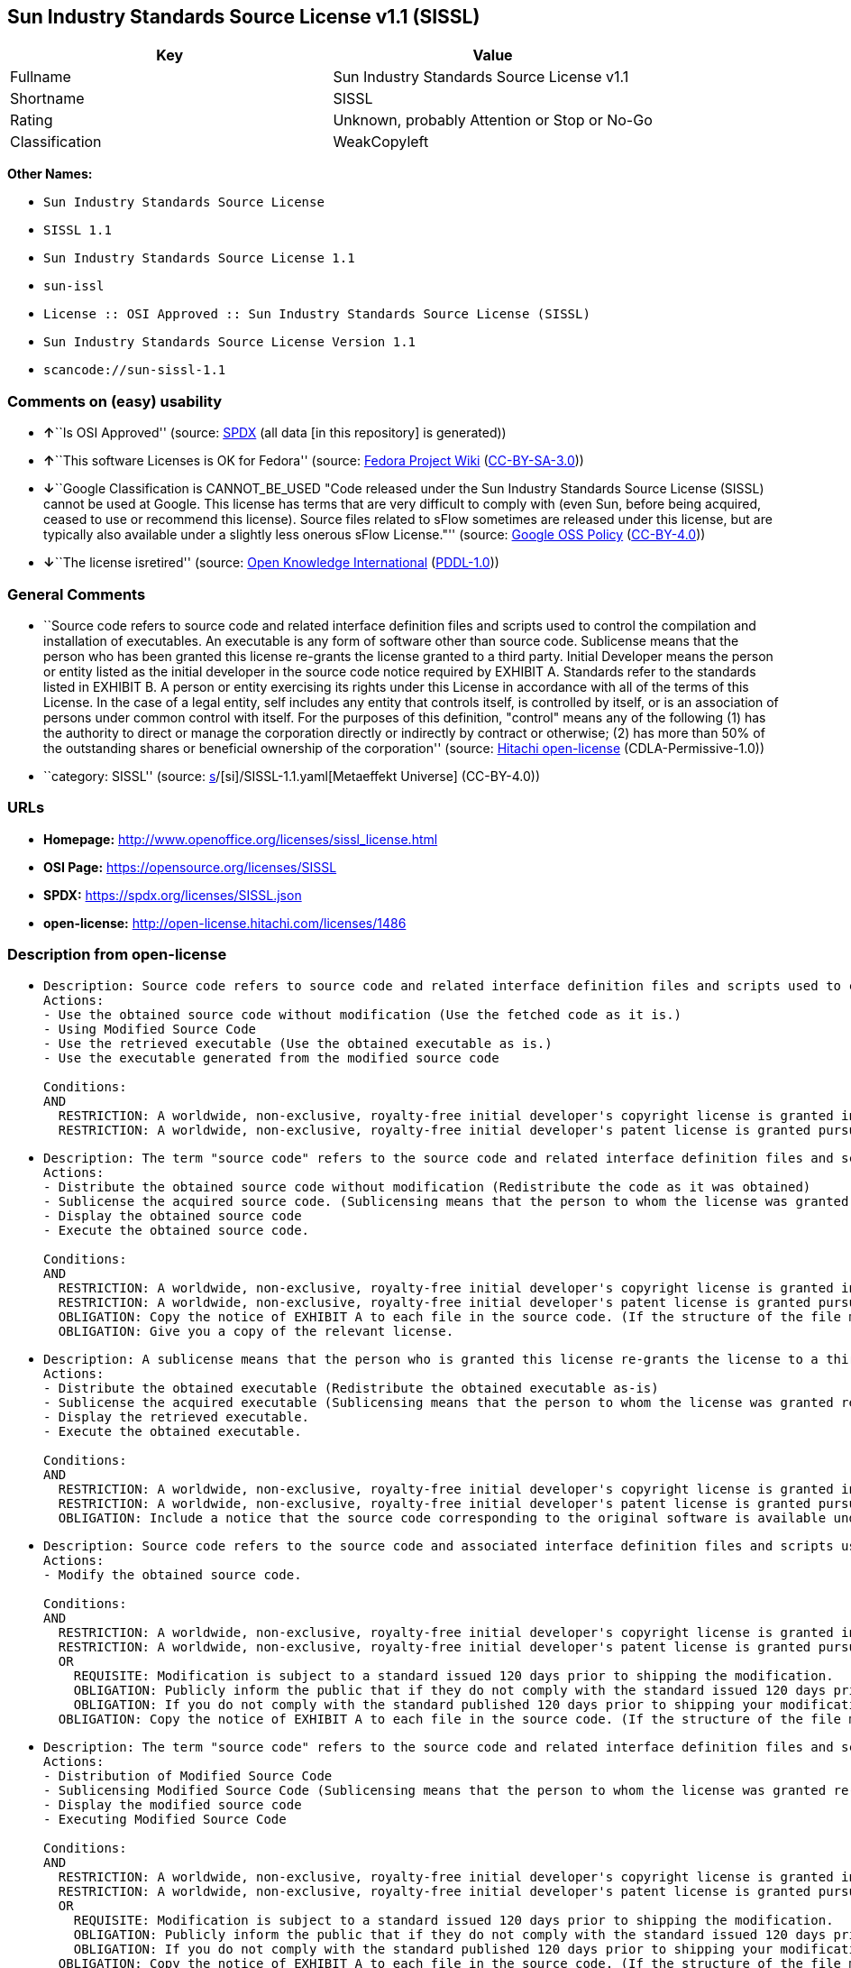 == Sun Industry Standards Source License v1.1 (SISSL)

[cols=",",options="header",]
|===
|Key |Value
|Fullname |Sun Industry Standards Source License v1.1
|Shortname |SISSL
|Rating |Unknown, probably Attention or Stop or No-Go
|Classification |WeakCopyleft
|===

*Other Names:*

* `Sun Industry Standards Source License`
* `SISSL 1.1`
* `Sun Industry Standards Source License 1.1`
* `sun-issl`
* `License :: OSI Approved :: Sun Industry Standards Source License (SISSL)`
* `Sun Industry Standards Source License Version 1.1`
* `scancode://sun-sissl-1.1`

=== Comments on (easy) usability

* **↑**``Is OSI Approved'' (source:
https://spdx.org/licenses/SISSL.html[SPDX] (all data [in this
repository] is generated))
* **↑**``This software Licenses is OK for Fedora'' (source:
https://fedoraproject.org/wiki/Licensing:Main?rd=Licensing[Fedora
Project Wiki]
(https://creativecommons.org/licenses/by-sa/3.0/legalcode[CC-BY-SA-3.0]))
* **↓**``Google Classification is CANNOT_BE_USED "Code released under
the Sun Industry Standards Source License (SISSL) cannot be used at
Google. This license has terms that are very difficult to comply with
(even Sun, before being acquired, ceased to use or recommend this
license). Source files related to sFlow sometimes are released under
this license, but are typically also available under a slightly less
onerous sFlow License."'' (source:
https://opensource.google.com/docs/thirdparty/licenses/[Google OSS
Policy]
(https://creativecommons.org/licenses/by/4.0/legalcode[CC-BY-4.0]))
* **↓**``The license isretired'' (source:
https://github.com/okfn/licenses/blob/master/licenses.csv[Open Knowledge
International]
(https://opendatacommons.org/licenses/pddl/1-0/[PDDL-1.0]))

=== General Comments

* ``Source code refers to source code and related interface definition
files and scripts used to control the compilation and installation of
executables. An executable is any form of software other than source
code. Sublicense means that the person who has been granted this license
re-grants the license granted to a third party. Initial Developer means
the person or entity listed as the initial developer in the source code
notice required by EXHIBIT A. Standards refer to the standards listed in
EXHIBIT B. A person or entity exercising its rights under this License
in accordance with all of the terms of this License. In the case of a
legal entity, self includes any entity that controls itself, is
controlled by itself, or is an association of persons under common
control with itself. For the purposes of this definition, "control"
means any of the following (1) has the authority to direct or manage the
corporation directly or indirectly by contract or otherwise; (2) has
more than 50% of the outstanding shares or beneficial ownership of the
corporation'' (source: https://github.com/Hitachi/open-license[Hitachi
open-license] (CDLA-Permissive-1.0))
* ``category: SISSL'' (source:
https://github.com/org-metaeffekt/metaeffekt-universe/blob/main/src/main/resources/ae-universe/[s]/[si]/SISSL-1.1.yaml[Metaeffekt
Universe] (CC-BY-4.0))

=== URLs

* *Homepage:* http://www.openoffice.org/licenses/sissl_license.html
* *OSI Page:* https://opensource.org/licenses/SISSL
* *SPDX:* https://spdx.org/licenses/SISSL.json
* *open-license:* http://open-license.hitachi.com/licenses/1486

=== Description from open-license

* {blank}
+
....
Description: Source code refers to source code and related interface definition files and scripts used to control the compilation and installation of executables. The executable refers to any form of software other than source code. The initial developer is the person or entity listed as the initial developer in the source code notice required by EXHIBIT A. The initial developer is the person or entity listed as the initial developer in the source code notice required by EXHIBIT A.
Actions:
- Use the obtained source code without modification (Use the fetched code as it is.)
- Using Modified Source Code
- Use the retrieved executable (Use the obtained executable as is.)
- Use the executable generated from the modified source code

Conditions:
AND
  RESTRICTION: A worldwide, non-exclusive, royalty-free initial developer's copyright license is granted in accordance with this license.
  RESTRICTION: A worldwide, non-exclusive, royalty-free initial developer's patent license is granted pursuant to this license. (However, it applies only to those claims that are licensable by the initial developer that are necessarily infringed by the initial developer's contributions alone or in combination with the software in question.)

....
* {blank}
+
....
Description: The term "source code" refers to the source code and related interface definition files and scripts used to control the compilation and installation of executables. A sublicense means that the person who is granted this license re-grants the license granted to a third party. The initial developer is the person or entity named as the initial developer in the source code notice required by EXHIBIT A.
Actions:
- Distribute the obtained source code without modification (Redistribute the code as it was obtained)
- Sublicense the acquired source code. (Sublicensing means that the person to whom the license was granted re-grants the license granted to a third party.)
- Display the obtained source code
- Execute the obtained source code.

Conditions:
AND
  RESTRICTION: A worldwide, non-exclusive, royalty-free initial developer's copyright license is granted in accordance with this license.
  RESTRICTION: A worldwide, non-exclusive, royalty-free initial developer's patent license is granted pursuant to this license. (However, it applies only to those claims that are licensable by the initial developer that are necessarily infringed by the initial developer's contributions alone or in combination with the software in question.)
  OBLIGATION: Copy the notice of EXHIBIT A to each file in the source code. (If the structure of the file makes it impossible to place the notice in a specific source code file, include the notice where the user would like to see it (e.g., in a related directory).)
  OBLIGATION: Give you a copy of the relevant license.

....
* {blank}
+
....
Description: A sublicense means that the person who is granted this license re-grants the license to a third party. Sublicensing means that the person who is granted this license re-grants the license granted to a third party. The initial developer is the person or entity named as the initial developer in the source code notice required by EXHIBIT A. The source code is the source code, the source code, the documentation and the documentation. The term "source code" refers to the source code and associated interface definition files and scripts used to control the compilation and installation of executables.
Actions:
- Distribute the obtained executable (Redistribute the obtained executable as-is)
- Sublicense the acquired executable (Sublicensing means that the person to whom the license was granted re-grants the license granted to a third party.)
- Display the retrieved executable.
- Execute the obtained executable.

Conditions:
AND
  RESTRICTION: A worldwide, non-exclusive, royalty-free initial developer's copyright license is granted in accordance with this license.
  RESTRICTION: A worldwide, non-exclusive, royalty-free initial developer's patent license is granted pursuant to this license. (However, it applies only to those claims that are licensable by the initial developer that are necessarily infringed by the initial developer's contributions alone or in combination with the software in question.)
  OBLIGATION: Include a notice that the source code corresponding to the original software is available under this license

....
* {blank}
+
....
Description: Source code refers to the source code and associated interface definition files and scripts used to control compilation and installation of executables. The initial developer refers to the person or entity listed as the initial developer in the source code announcement required by EXHIBIT A. The standard refers to the standard described in EXHIBIT B. The initial developer refers to the person or entity listed as the initial developer in the source code announcement required by EXHIBIT A. The standard refers to the standard described in EXHIBIT B. The initial developer refers to the person or entity listed as the initial developer in the source code notice required in EXHIBIT A.
Actions:
- Modify the obtained source code.

Conditions:
AND
  RESTRICTION: A worldwide, non-exclusive, royalty-free initial developer's copyright license is granted in accordance with this license.
  RESTRICTION: A worldwide, non-exclusive, royalty-free initial developer's patent license is granted pursuant to this license. (However, it applies only to those claims that are licensable by the initial developer that are necessarily infringed by the initial developer's contributions alone or in combination with the software in question.)
  OR
    REQUISITE: Modification is subject to a standard issued 120 days prior to shipping the modification.
    OBLIGATION: Publicly inform the public that if they do not comply with the standard issued 120 days prior to shipment of the Modification, within 30 days of the first shipment of the Modification, third parties may use the implementation of the Modification and the difference between the implementation and the standard protocol and the reference implementation of the Modification in accordance with this license at no charge.
    OBLIGATION: If you do not comply with the standard published 120 days prior to shipping your modification, publicly notify the public that the source code of your modification is available to third parties free of charge in accordance with this license within 30 days of the first shipment of your modification.
  OBLIGATION: Copy the notice of EXHIBIT A to each file in the source code. (If the structure of the file makes it impossible to place the notice in a specific source code file, include the notice where the user would like to see it (e.g., in a related directory).)

....
* {blank}
+
....
Description: The term "source code" refers to the source code and related interface definition files and scripts used to control the compilation and installation of executables. A sublicense means that the person who is granted this license re-grants the license granted to a third party. The initial developer is the person or entity named as the initial developer in the source code notice required by EXHIBIT A. The standard is based on the following terms and conditions. The term "standard" refers to the standard described in EXHIBIT B.
Actions:
- Distribution of Modified Source Code
- Sublicensing Modified Source Code (Sublicensing means that the person to whom the license was granted re-grants the license granted to a third party.)
- Display the modified source code
- Executing Modified Source Code

Conditions:
AND
  RESTRICTION: A worldwide, non-exclusive, royalty-free initial developer's copyright license is granted in accordance with this license.
  RESTRICTION: A worldwide, non-exclusive, royalty-free initial developer's patent license is granted pursuant to this license. (However, it applies only to those claims that are licensable by the initial developer that are necessarily infringed by the initial developer's contributions alone or in combination with the software in question.)
  OR
    REQUISITE: Modification is subject to a standard issued 120 days prior to shipping the modification.
    OBLIGATION: Publicly inform the public that if they do not comply with the standard issued 120 days prior to shipment of the Modification, within 30 days of the first shipment of the Modification, third parties may use the implementation of the Modification and the difference between the implementation and the standard protocol and the reference implementation of the Modification in accordance with this license at no charge.
    OBLIGATION: If you do not comply with the standard published 120 days prior to shipping your modification, publicly notify the public that the source code of your modification is available to third parties free of charge in accordance with this license within 30 days of the first shipment of your modification.
  OBLIGATION: Copy the notice of EXHIBIT A to each file in the source code. (If the structure of the file makes it impossible to place the notice in a specific source code file, include the notice where the user would like to see it (e.g., in a related directory).)
  OBLIGATION: Give you a copy of the relevant license.

....
* {blank}
+
....
Description: Source code refers to source code and related interface definition files and scripts used to control the compilation and installation of executables. The term "executable" refers to any form of software other than source code. The term "sublicense" refers to the granting of a second license to a third party by the party that granted the license. The initial developer is the person or entity named as the initial developer in the source code notice required by EXHIBIT A. The standard is based on the following terms and conditions: ● The initial developer is the person or entity listed as the initial developer in the source code notice required by EXHIBIT B. The term "standard" refers to the standard described in EXHIBIT B.
Actions:
- Distribute the executable generated from the modified source code
- Sublicense the generated executable from modified source code (Sublicensing means that the person to whom the license was granted re-grants the license granted to a third party.)
- Display the executable generated from the modified source code.
- Execute the executable generated from the modified source code.

Conditions:
AND
  RESTRICTION: A worldwide, non-exclusive, royalty-free initial developer's copyright license is granted in accordance with this license.
  RESTRICTION: A worldwide, non-exclusive, royalty-free initial developer's patent license is granted pursuant to this license. (However, it applies only to those claims that are licensable by the initial developer that are necessarily infringed by the initial developer's contributions alone or in combination with the software in question.)
  OR
    REQUISITE: Modification is subject to a standard issued 120 days prior to shipping the modification.
    OBLIGATION: Publicly inform the public that if they do not comply with the standard issued 120 days prior to shipment of the Modification, within 30 days of the first shipment of the Modification, third parties may use the implementation of the Modification and the difference between the implementation and the standard protocol and the reference implementation of the Modification in accordance with this license at no charge.
    OBLIGATION: If you do not comply with the standard published 120 days prior to shipping your modification, publicly notify the public that the source code of your modification is available to third parties free of charge in accordance with this license within 30 days of the first shipment of your modification.

....
* {blank}
+
....
Description: An early developer is the person or entity listed as an early developer in a source code notice required by EXHIBIT A.
Actions:
- to provide support, warranty, indemnification, and other liability and rights not inconsistent with the license, for a fee, when you distribute the modified software

Conditions:
OBLIGATION: I do so at my own risk. (If you accept liability, you may do so at your own risk, but not on behalf of the initial developers. If the initial developers are held liable or are required to pay compensation for their actions, it is necessary to prevent the initial developers from being damaged and to compensate them for the damage.)
....
* {blank}
+
....
Description: Source code refers to source code and related interface definition files and scripts used to control the compilation and installation of executables. The executable refers to any form of software other than source code. The initial developer is the person or entity listed as the initial developer in the source code announcement required by EXHIBIT A. The standard is based on the following principles Standards refer to those standards listed in EXHIBIT B. The initial developer refers to the person or entity listed as the initial developer in the source code notice required in EXHIBIT A. Self means the person or entity exercising its rights under this License in accordance with all of the terms of this License. In the case of a legal entity, self includes any entity that controls itself, is controlled by itself, or is an association of persons under common control with itself. For the purposes of this definition, "control" means any of the following (1) has the authority to direct or manage the corporation directly or indirectly by contract or otherwise; (2) has more than 50% of the outstanding shares or beneficial ownership of the corporation
Actions:
- Distribute executables generated from modified source code under your own license.

Conditions:
AND
  RESTRICTION: A worldwide, non-exclusive, royalty-free initial developer's copyright license is granted in accordance with this license.
  RESTRICTION: A worldwide, non-exclusive, royalty-free initial developer's patent license is granted pursuant to this license. (However, it applies only to those claims that are licensable by the initial developer that are necessarily infringed by the initial developer's contributions alone or in combination with the software in question.)
  OR
    REQUISITE: Modification is subject to a standard issued 120 days prior to shipping the modification.
    OBLIGATION: Publicly inform the public that if they do not comply with the standard issued 120 days prior to shipment of the Modification, within 30 days of the first shipment of the Modification, third parties may use the implementation of the Modification and the difference between the implementation and the standard protocol and the reference implementation of the Modification in accordance with this license at no charge.
    OBLIGATION: If you do not comply with the standard published 120 days prior to shipping your modification, publicly notify the public that the source code of your modification is available to third parties free of charge in accordance with this license within 30 days of the first shipment of your modification.
  RESTRICTION: Inform you that the terms of your own license, which are different from the license in question, are offered only by you and not by any other party.
  OBLIGATION: Indemnify the initial developer against any liability arising from the terms of the license it offers

....
* {blank}
+
....
Description: Source code refers to the source code and associated interface definition files and scripts used to control compilation and installation of executables. The initial developer refers to the person or entity listed as the initial developer in the source code announcement required by EXHIBIT A. The standard refers to the standard described in EXHIBIT B. The initial developer refers to the person or entity listed as the initial developer in the source code announcement required by EXHIBIT A. The term "standard" refers to the standard described in EXHIBIT B. The term "initial developer" refers to the person or entity listed as the initial developer in the source code notice required in EXHIBIT A. Self means the person or entity exercising its rights under this License in accordance with all of the terms of this License. In the case of a legal entity, self includes any entity that controls itself, is controlled by itself, or is an association of persons under common control with itself. For the purposes of this definition, "control" means any of the following (1) has the authority to direct or manage the corporation directly or indirectly by contract or otherwise; (2) has more than 50% of the outstanding shares or beneficial ownership of the corporation
Actions:
- Distribute modified source code under your own license

Conditions:
AND
  RESTRICTION: A worldwide, non-exclusive, royalty-free initial developer's copyright license is granted in accordance with this license.
  RESTRICTION: A worldwide, non-exclusive, royalty-free initial developer's patent license is granted pursuant to this license. (However, it applies only to those claims that are licensable by the initial developer that are necessarily infringed by the initial developer's contributions alone or in combination with the software in question.)
  OR
    REQUISITE: Modification is subject to a standard issued 120 days prior to shipping the modification.
    OBLIGATION: Publicly inform the public that if they do not comply with the standard issued 120 days prior to shipment of the Modification, within 30 days of the first shipment of the Modification, third parties may use the implementation of the Modification and the difference between the implementation and the standard protocol and the reference implementation of the Modification in accordance with this license at no charge.
    OBLIGATION: If you do not comply with the standard published 120 days prior to shipping your modification, publicly notify the public that the source code of your modification is available to third parties free of charge in accordance with this license within 30 days of the first shipment of your modification.
  OBLIGATION: Copy the notice of EXHIBIT A to each file in the source code. (If the structure of the file makes it impossible to place the notice in a specific source code file, include the notice where the user would like to see it (e.g., in a related directory).)
  OBLIGATION: Give you a copy of the relevant license.
  RESTRICTION: Inform you that the terms of your own license, which are different from the license in question, are offered only by you and not by any other party.
  OBLIGATION: Indemnify the initial developer against any liability arising from the terms of the license it offers

....

(source: Hitachi open-license)

=== Text

....
Sun Industry Standards Source License - Version 1.1

   1.0 DEFINITIONS

   1.1 "Commercial Use" means distribution or otherwise making the
   Original Code available to a third party.

   1.2 "Contributor Version" means the combination of the Original Code,
   and the Modifications made by that particular Contributor.

   1.3 "Electronic Distribution Mechanism" means a mechanism generally
   accepted in the software development community for the electronic
   transfer of data.

   1.4 "Executable" means Original Code in any form other than Source
   Code.

   1.5 "Initial Developer" means the individual or entity identified as
   the Initial Developer in the Source Code notice required by Exhibit A.

   1.6 "Larger Work" means a work which combines Original Code or
   portions thereof with code not governed by the terms of this License.

   1.7 "License" means this document.

   1.8 "Licensable" means having the right to grant, to the maximum
   extent possible, whether at the time of the initial grant or
   subsequently acquired, any and all of the rights conveyed herein.

   1.9 "Modifications" means any addition to or deletion from the
   substance or structure of either the Original Code or any previous
   Modifications.  A Modification is:
   A. Any addition to or deletion from the contents of a file containing
       Original Code or previous Modifications.
   B. Any new file that contains any part of the Original Code or
       previous Modifications.

   1.10 "Original Code" means Source Code of computer software code which
   is described in the Source Code notice required by Exhibit A as Original Code.

   1.11 "Patent Claims" means any patent claim(s), now owned or hereafter
   acquired, including without limitation, method, process, and apparatus
   claims, in any patent Licensable by grantor.

   1.12 "Source Code" means the preferred form of the Original Code for
   making modifications to it, including all modules it contains, plus
   any associated interface definition files, or scripts used to control
   compilation and installation of an Executable.

   1.13 "Standards" means the standards identified in Exhibit B.

   1.14 "You" (or "Your") means an individual or a legal entity
   exercising rights under, and complying with all of the terms of, this
   License or a future version of this License issued under Section 6.1.
   For legal entities, "You'' includes any entity which controls, is
   controlled by, or is under common control with You. For purposes of
   this definition, "control'' means (a) the power, direct or indirect,
   to cause the direction or management of such entity, whether by
   contract or otherwise, or (b) ownership of more than fifty percent
   (50%) of the outstanding shares or beneficial ownership of such
   entity.

   2.0 SOURCE CODE LICENSE

   2.1 The Initial Developer Grant
   The Initial Developer hereby grants You a world-wide, royalty-free,
   non-exclusive license, subject to third party intellectual property
   claims:
   (a) under intellectual property rights (other than patent or
       trademark) Licensable by Initial Developer to use, reproduce,
       modify, display, perform, sublicense and distribute the Original
       Code (or portions thereof) with or without Modifications, and/or
       as part of a Larger Work; and
   (b) under Patents Claims infringed by the making, using or selling
       of Original Code, to make, have made, use, practice, sell, and
       offer for sale, and/or otherwise dispose of the Original Code (or
       portions thereof).
   (c) the licenses granted in this Section 2.1(a) and (b) are
       effective on the date Initial Developer first distributes Original
       Code under the terms of this License.
   (d) Notwithstanding Section 2.1(b) above, no patent license is
       granted: 1) for code that You delete from the Original Code; 2)
       separate from the Original Code; or 3) for infringements caused
       by: i) the modification of the Original Code or ii) the
       combination of the Original Code with other software or devices,
       including but not limited to Modifications.

   3.0 DISTRIBUTION OBLIGATIONS

   3.1 Application of License.
   The Source Code version of Original Code may be distributed only under
   the terms of this License or a future version of this License released
   under Section 6.1, and You must include a copy of this License with
   every copy of the Source Code You distribute. You may not offer or
   impose any terms on any Source Code version that alters or restricts
   the applicable version of this License or the recipients' rights
   hereunder. Your license for shipment of the Contributor Version is
   conditioned upon Your full compliance with this Section. The
   Modifications which You create must comply with all requirements set
   out by the Standards body in effect one hundred twenty (120) days
   before You ship the Contributor Version. In the event that the
   Modifications do not meet such requirements, You agree to publish
   either (i) any deviation from the Standards protocol resulting from
   implementation of Your Modifications and a reference implementation of
   Your Modifications or (ii) Your Modifications in Source Code form, and
   to make any such deviation and reference implementation or
   Modifications available to all third parties under the same terms as
   this license on a royalty free basis within thirty (30) days of Your
   first customer shipment of Your Modifications.

   3.2 Required Notices.
   You must duplicate the notice in Exhibit A in each file of the Source
   Code. If it is not possible to put such notice in a particular Source
   Code file due to its structure, then You must include such notice in a
   location (such as a relevant directory) where a user would be likely
   to look for such a notice. If You created one or more Modification(s)
   You may add Your name as a Contributor to the notice described in
   Exhibit A. You must also duplicate this License in any documentation
   for the Source Code where You describe recipients' rights or ownership
   rights relating to Initial Code. You may choose to offer, and to
   charge a fee for, warranty, support, indemnity or liability
   obligations to one or more recipients of Your version of the Code.
   However, You may do so only on Your own behalf, and not on behalf of
   the Initial Developer. You must make it absolutely clear than any such
   warranty, support, indemnity or liability obligation is offered by You
   alone, and You hereby agree to indemnify the Initial Developer for any
   liability incurred by the Initial Developer as a result of warranty,
   support, indemnity or liability terms You offer.

   3.3 Distribution of Executable Versions.
   You may distribute Original Code in Executable and Source form only if
   the requirements of Sections 3.1 and 3.2 have been met for that
   Original Code, and if You include a notice stating that the Source
   Code version of the Original Code is available under the terms of this
   License. The notice must be conspicuously included in any notice in an
   Executable or Source versions, related documentation or collateral in
   which You describe recipients' rights relating to the Original Code.
   You may distribute the Executable and Source versions of Your version
   of the Code or ownership rights under a license of Your choice, which
   may contain terms different from this License, provided that You are
   in compliance with the terms of this License. If You distribute the
   Executable and Source versions under a different license You must make
   it absolutely clear that any terms which differ from this License are
   offered by You alone, not by the Initial Developer. You hereby agree
   to indemnify the Initial Developer for any liability incurred by the
   Initial Developer as a result of any such terms You offer.

   3.4 Larger Works.
   You may create a Larger Work by combining Original Code with other
   code not governed by the terms of this License and distribute the
   Larger Work as a single product. In such a case, You must make sure
   the requirements of this License are fulfilled for the Original Code.

   4.0 INABILITY TO COMPLY DUE TO STATUTE OR REGULATION

   If it is impossible for You to comply with any of the terms of this
   License with respect to some or all of the Original Code due to
   statute, judicial order, or regulation then You must: (a) comply with
   the terms of this License to the maximum extent possible; and (b)
   describe the limitations and the code they affect. Such description
   must be included in the LEGAL file described in Section 3.2 and must
   be included with all distributions of the Source Code. Except to the
   extent prohibited by statute or regulation, such description must be
   sufficiently detailed for a recipient of ordinary skill to be able to
   understand it.

   5.0 APPLICATION OF THIS LICENSE

   This License applies to code to which the Initial Developer has
   attached the notice in Exhibit A and to related Modifications as set
   out in Section 3.1.

   6.0 VERSIONS OF THE LICENSE

   6.1 New Versions.
   Sun may publish revised and/or new versions of the License from time
   to time. Each version will be given a distinguishing version number.

   6.2 Effect of New Versions.
   Once Original Code has been published under a particular version of
   the License, You may always continue to use it under the terms of that
   version. You may also choose to use such Original Code under the terms
   of any subsequent version of the License published by Sun. No one
   other than Sun has the right to modify the terms applicable to
   Original Code.

   7.0 DISCLAIMER OF WARRANTY

   ORIGINAL CODE IS PROVIDED UNDER THIS LICENSE ON AN "AS IS" BASIS,
   WITHOUT WARRANTY OF ANY KIND, EITHER EXPRESSED OR IMPLIED, INCLUDING,
   WITHOUT LIMITATION, WARRANTIES THAT THE ORIGINAL CODE IS FREE OF
   DEFECTS, MERCHANTABLE, FIT FOR A PARTICULAR PURPOSE OR NON-INFRINGING.
   THE ENTIRE RISK AS TO THE QUALITY AND PERFORMANCE OF THE ORIGINAL CODE
   IS WITH YOU. SHOULD ANY ORIGINAL CODE PROVE DEFECTIVE IN ANY RESPECT,
   YOU (NOT THE INITIAL DEVELOPER) ASSUME THE COST OF ANY NECESSARY
   SERVICING, REPAIR OR CORRECTION. THIS DISCLAIMER OF WARRANTY
   CONSTITUTES AN ESSENTIAL PART OF THIS LICENSE. NO USE OF ANY ORIGINAL
   CODE IS AUTHORIZED HEREUNDER EXCEPT UNDER THIS DISCLAIMER.

   8.0 TERMINATION

   8.1 This License and the rights granted hereunder will terminate
   automatically if You fail to comply with terms herein and fail to cure
   such breach within 30 days of becoming aware of the breach. All
   sublicenses to the Original Code which are properly granted shall
   survive any termination of this License. Provisions which, by their
   nature, must remain in effect beyond the termination of this License
   shall survive.

   8.2 In the event of termination under Section 8.1 above, all end user
   license agreements (excluding distributors and resellers) which have
   been validly granted by You or any distributor hereunder prior to
   termination shall survive termination.

   9.0 LIMIT OF LIABILITY

   UNDER NO CIRCUMSTANCES AND UNDER NO LEGAL THEORY, WHETHER TORT
   (INCLUDING NEGLIGENCE), CONTRACT, OR OTHERWISE, SHALL YOU, THE INITIAL
   DEVELOPER, ANY OTHER CONTRIBUTOR, OR ANY DISTRIBUTOR OF ORIGINAL CODE,
   OR ANY SUPPLIER OF ANY OF SUCH PARTIES, BE LIABLE TO ANY PERSON FOR
   ANY INDIRECT, SPECIAL, INCIDENTAL, OR CONSEQUENTIAL DAMAGES OF ANY
   CHARACTER INCLUDING, WITHOUT LIMITATION, DAMAGES FOR LOSS OF GOODWILL,
   WORK STOPPAGE, COMPUTER FAILURE OR MALFUNCTION, OR ANY AND ALL OTHER
   COMMERCIAL DAMAGES OR LOSSES, EVEN IF SUCH PARTY SHALL HAVE BEEN
   INFORMED OF THE POSSIBILITY OF SUCH DAMAGES. THIS LIMITATION OF
   LIABILITY SHALL NOT APPLY TO LIABILITY FOR DEATH OR PERSONAL INJURY
   RESULTING FROM SUCH PARTY'S NEGLIGENCE TO THE EXTENT APPLICABLE LAW
   PROHIBITS SUCH LIMITATION. SOME JURISDICTIONS DO NOT ALLOW THE
   EXCLUSION OR LIMITATION OF INCIDENTAL OR CONSEQUENTIAL DAMAGES, SO
   THIS EXCLUSION AND LIMITATION MAY NOT APPLY TO YOU.

   10.0 U.S. GOVERNMENT END USERS

   U.S. Government: If this Software is being acquired by or on behalf of
   the U.S. Government or by a U.S. Government prime contractor or
   subcontractor (at any tier), then the Government's rights in the
   Software and accompanying documentation shall be only as set forth in
   this license; this is in accordance with 48 C.F.R. 227.7201 through
   227.7202-4 (for Department of Defense (DoD) acquisitions) and with 48
   C.F.R. 2.101 and 12.212 (for non-DoD acquisitions).

   11.0 MISCELLANEOUS

   This License represents the complete agreement concerning subject
   matter hereof. If any provision of this License is held to be
   unenforceable, such provision shall be reformed only to the extent
   necessary to make it enforceable. This License shall be governed by
   California law provisions (except to the extent applicable law, if
   any, provides otherwise), excluding its conflict-of-law provisions.
   With respect to disputes in which at least one party is a citizen of,
   or an entity chartered or registered to do business in the United
   States of America, any litigation relating to this License shall be
   subject to the jurisdiction of the Federal Courts of the Northern
   District of California, with venue lying in Santa Clara County,
   California, with the losing party responsible for costs, including
   without limitation, court costs and reasonable attorneys' fees and
   expenses. The application of the United Nations Convention on
   Contracts for the International Sale of Goods is expressly excluded.
   Any law or regulation which provides that the language of a contract
   shall be construed against the drafter shall not apply to this License.

   EXHIBIT A - Sun Standards License
"The contents of this file are subject to the Sun Standards
License Version 1.1 (the "License");
You may not use this file except in compliance with the
License. You may obtain a copy of the
License at  .

Software distributed under the License is distributed on
an "AS IS" basis, WITHOUT WARRANTY OF ANY KIND, either
express or implied. See the License for the specific
language governing rights and limitations under the License.

The Original Code is  .

The Initial Developer of the Original Code is:
Sun Microsystems, Inc..

Portions created by:  

are Copyright (C):  

All Rights Reserved.

Contributor(s):  

   EXHIBIT B - Standards

   The Standard is defined as the following:

   OpenOffice.org XML File Format Specification, located at
   http://xml.openoffice.org

   OpenOffice.org Application Programming Interface Specification,
   located at
   http://api.openoffice.org

   We welcome your feedback.
   CollabNet, Inc. CollabNet is a trademark of CollabNet, Inc.
   Sun, Sun Microsystems, the Sun Logo, Solaris, Java, StarOffice,
   StarOffice 6.0 and StarSuite 6.0 are trademarks or registered
   trademarks of Sun Microsystems, Inc., in the United States and other countries.
....

'''''

=== Raw Data

==== Facts

* LicenseName
* https://fedoraproject.org/wiki/Licensing:Main?rd=Licensing[Fedora
Project Wiki]
(https://creativecommons.org/licenses/by-sa/3.0/legalcode[CC-BY-SA-3.0])
* https://opensource.google.com/docs/thirdparty/licenses/[Google OSS
Policy]
(https://creativecommons.org/licenses/by/4.0/legalcode[CC-BY-4.0])
* https://github.com/HansHammel/license-compatibility-checker/blob/master/lib/licenses.json[HansHammel
license-compatibility-checker]
(https://github.com/HansHammel/license-compatibility-checker/blob/master/LICENSE[MIT])
* https://github.com/org-metaeffekt/metaeffekt-universe/blob/main/src/main/resources/ae-universe/[s]/[si]/SISSL-1.1.yaml[Metaeffekt
Universe] (CC-BY-4.0)
* https://github.com/okfn/licenses/blob/master/licenses.csv[Open
Knowledge International]
(https://opendatacommons.org/licenses/pddl/1-0/[PDDL-1.0])
* https://opensource.org/licenses/[OpenSourceInitiative]
(https://creativecommons.org/licenses/by/4.0/legalcode[CC-BY-4.0])
* https://github.com/Hitachi/open-license[Hitachi open-license]
(CDLA-Permissive-1.0)
* https://spdx.org/licenses/SISSL.html[SPDX] (all data [in this
repository] is generated)
* https://github.com/nexB/scancode-toolkit/blob/develop/src/licensedcode/data/licenses/sun-sissl-1.1.yml[Scancode]
(CC0-1.0)

==== Raw JSON

....
{
    "__impliedNames": [
        "SISSL",
        "Sun Industry Standards Source License",
        "SISSL 1.1",
        "Sun Industry Standards Source License 1.1",
        "sun-issl",
        "License :: OSI Approved :: Sun Industry Standards Source License (SISSL)",
        "Sun Industry Standards Source License Version 1.1",
        "Sun Industry Standards Source License v1.1",
        "scancode://sun-sissl-1.1"
    ],
    "__impliedId": "SISSL",
    "__isFsfFree": true,
    "__impliedAmbiguousNames": [
        "SISSL",
        "Sun Industry Standards Source License - Version 1.1",
        "osi:SISSL"
    ],
    "__impliedComments": [
        [
            "Hitachi open-license",
            [
                "Source code refers to source code and related interface definition files and scripts used to control the compilation and installation of executables. An executable is any form of software other than source code. Sublicense means that the person who has been granted this license re-grants the license granted to a third party. Initial Developer means the person or entity listed as the initial developer in the source code notice required by EXHIBIT A. Standards refer to the standards listed in EXHIBIT B. A person or entity exercising its rights under this License in accordance with all of the terms of this License. In the case of a legal entity, self includes any entity that controls itself, is controlled by itself, or is an association of persons under common control with itself. For the purposes of this definition, \"control\" means any of the following (1) has the authority to direct or manage the corporation directly or indirectly by contract or otherwise; (2) has more than 50% of the outstanding shares or beneficial ownership of the corporation"
            ]
        ],
        [
            "Metaeffekt Universe",
            [
                "category: SISSL"
            ]
        ]
    ],
    "facts": {
        "Open Knowledge International": {
            "is_generic": null,
            "legacy_ids": [
                "sun-issl"
            ],
            "status": "retired",
            "domain_software": true,
            "url": "https://opensource.org/licenses/SISSL",
            "maintainer": "",
            "od_conformance": "not reviewed",
            "_sourceURL": "https://github.com/okfn/licenses/blob/master/licenses.csv",
            "domain_data": false,
            "osd_conformance": "approved",
            "id": "SISSL",
            "title": "Sun Industry Standards Source License 1.1",
            "_implications": {
                "__impliedNames": [
                    "SISSL",
                    "Sun Industry Standards Source License 1.1",
                    "sun-issl"
                ],
                "__impliedId": "SISSL",
                "__impliedJudgement": [
                    [
                        "Open Knowledge International",
                        {
                            "tag": "NegativeJudgement",
                            "contents": "The license isretired"
                        }
                    ]
                ],
                "__impliedURLs": [
                    [
                        null,
                        "https://opensource.org/licenses/SISSL"
                    ]
                ]
            },
            "domain_content": false
        },
        "LicenseName": {
            "implications": {
                "__impliedNames": [
                    "SISSL"
                ],
                "__impliedId": "SISSL"
            },
            "shortname": "SISSL",
            "otherNames": []
        },
        "SPDX": {
            "isSPDXLicenseDeprecated": false,
            "spdxFullName": "Sun Industry Standards Source License v1.1",
            "spdxDetailsURL": "https://spdx.org/licenses/SISSL.json",
            "_sourceURL": "https://spdx.org/licenses/SISSL.html",
            "spdxLicIsOSIApproved": true,
            "spdxSeeAlso": [
                "http://www.openoffice.org/licenses/sissl_license.html",
                "https://opensource.org/licenses/SISSL"
            ],
            "_implications": {
                "__impliedNames": [
                    "SISSL",
                    "Sun Industry Standards Source License v1.1"
                ],
                "__impliedId": "SISSL",
                "__impliedJudgement": [
                    [
                        "SPDX",
                        {
                            "tag": "PositiveJudgement",
                            "contents": "Is OSI Approved"
                        }
                    ]
                ],
                "__isOsiApproved": true,
                "__impliedURLs": [
                    [
                        "SPDX",
                        "https://spdx.org/licenses/SISSL.json"
                    ],
                    [
                        null,
                        "http://www.openoffice.org/licenses/sissl_license.html"
                    ],
                    [
                        null,
                        "https://opensource.org/licenses/SISSL"
                    ]
                ]
            },
            "spdxLicenseId": "SISSL"
        },
        "Fedora Project Wiki": {
            "GPLv2 Compat?": "NO",
            "rating": "Good",
            "Upstream URL": "http://www.openoffice.org/licenses/sissl_license.html",
            "GPLv3 Compat?": null,
            "Short Name": "SISSL",
            "licenseType": "license",
            "_sourceURL": "https://fedoraproject.org/wiki/Licensing:Main?rd=Licensing",
            "Full Name": "Sun Industry Standards Source License",
            "FSF Free?": "Yes",
            "_implications": {
                "__impliedNames": [
                    "Sun Industry Standards Source License"
                ],
                "__isFsfFree": true,
                "__impliedAmbiguousNames": [
                    "SISSL"
                ],
                "__impliedJudgement": [
                    [
                        "Fedora Project Wiki",
                        {
                            "tag": "PositiveJudgement",
                            "contents": "This software Licenses is OK for Fedora"
                        }
                    ]
                ]
            }
        },
        "Scancode": {
            "otherUrls": [
                "http://opensource.org/licenses/SISSL",
                "https://opensource.org/licenses/SISSL"
            ],
            "homepageUrl": "http://www.openoffice.org/licenses/sissl_license.html",
            "shortName": "Sun Industry Standards Source License 1.1",
            "textUrls": null,
            "text": "Sun Industry Standards Source License - Version 1.1\n\n   1.0 DEFINITIONS\n\n   1.1 \"Commercial Use\" means distribution or otherwise making the\n   Original Code available to a third party.\n\n   1.2 \"Contributor Version\" means the combination of the Original Code,\n   and the Modifications made by that particular Contributor.\n\n   1.3 \"Electronic Distribution Mechanism\" means a mechanism generally\n   accepted in the software development community for the electronic\n   transfer of data.\n\n   1.4 \"Executable\" means Original Code in any form other than Source\n   Code.\n\n   1.5 \"Initial Developer\" means the individual or entity identified as\n   the Initial Developer in the Source Code notice required by Exhibit A.\n\n   1.6 \"Larger Work\" means a work which combines Original Code or\n   portions thereof with code not governed by the terms of this License.\n\n   1.7 \"License\" means this document.\n\n   1.8 \"Licensable\" means having the right to grant, to the maximum\n   extent possible, whether at the time of the initial grant or\n   subsequently acquired, any and all of the rights conveyed herein.\n\n   1.9 \"Modifications\" means any addition to or deletion from the\n   substance or structure of either the Original Code or any previous\n   Modifications.  A Modification is:\n   A. Any addition to or deletion from the contents of a file containing\n       Original Code or previous Modifications.\n   B. Any new file that contains any part of the Original Code or\n       previous Modifications.\n\n   1.10 \"Original Code\" means Source Code of computer software code which\n   is described in the Source Code notice required by Exhibit A as Original Code.\n\n   1.11 \"Patent Claims\" means any patent claim(s), now owned or hereafter\n   acquired, including without limitation, method, process, and apparatus\n   claims, in any patent Licensable by grantor.\n\n   1.12 \"Source Code\" means the preferred form of the Original Code for\n   making modifications to it, including all modules it contains, plus\n   any associated interface definition files, or scripts used to control\n   compilation and installation of an Executable.\n\n   1.13 \"Standards\" means the standards identified in Exhibit B.\n\n   1.14 \"You\" (or \"Your\") means an individual or a legal entity\n   exercising rights under, and complying with all of the terms of, this\n   License or a future version of this License issued under Section 6.1.\n   For legal entities, \"You'' includes any entity which controls, is\n   controlled by, or is under common control with You. For purposes of\n   this definition, \"control'' means (a) the power, direct or indirect,\n   to cause the direction or management of such entity, whether by\n   contract or otherwise, or (b) ownership of more than fifty percent\n   (50%) of the outstanding shares or beneficial ownership of such\n   entity.\n\n   2.0 SOURCE CODE LICENSE\n\n   2.1 The Initial Developer Grant\n   The Initial Developer hereby grants You a world-wide, royalty-free,\n   non-exclusive license, subject to third party intellectual property\n   claims:\n   (a) under intellectual property rights (other than patent or\n       trademark) Licensable by Initial Developer to use, reproduce,\n       modify, display, perform, sublicense and distribute the Original\n       Code (or portions thereof) with or without Modifications, and/or\n       as part of a Larger Work; and\n   (b) under Patents Claims infringed by the making, using or selling\n       of Original Code, to make, have made, use, practice, sell, and\n       offer for sale, and/or otherwise dispose of the Original Code (or\n       portions thereof).\n   (c) the licenses granted in this Section 2.1(a) and (b) are\n       effective on the date Initial Developer first distributes Original\n       Code under the terms of this License.\n   (d) Notwithstanding Section 2.1(b) above, no patent license is\n       granted: 1) for code that You delete from the Original Code; 2)\n       separate from the Original Code; or 3) for infringements caused\n       by: i) the modification of the Original Code or ii) the\n       combination of the Original Code with other software or devices,\n       including but not limited to Modifications.\n\n   3.0 DISTRIBUTION OBLIGATIONS\n\n   3.1 Application of License.\n   The Source Code version of Original Code may be distributed only under\n   the terms of this License or a future version of this License released\n   under Section 6.1, and You must include a copy of this License with\n   every copy of the Source Code You distribute. You may not offer or\n   impose any terms on any Source Code version that alters or restricts\n   the applicable version of this License or the recipients' rights\n   hereunder. Your license for shipment of the Contributor Version is\n   conditioned upon Your full compliance with this Section. The\n   Modifications which You create must comply with all requirements set\n   out by the Standards body in effect one hundred twenty (120) days\n   before You ship the Contributor Version. In the event that the\n   Modifications do not meet such requirements, You agree to publish\n   either (i) any deviation from the Standards protocol resulting from\n   implementation of Your Modifications and a reference implementation of\n   Your Modifications or (ii) Your Modifications in Source Code form, and\n   to make any such deviation and reference implementation or\n   Modifications available to all third parties under the same terms as\n   this license on a royalty free basis within thirty (30) days of Your\n   first customer shipment of Your Modifications.\n\n   3.2 Required Notices.\n   You must duplicate the notice in Exhibit A in each file of the Source\n   Code. If it is not possible to put such notice in a particular Source\n   Code file due to its structure, then You must include such notice in a\n   location (such as a relevant directory) where a user would be likely\n   to look for such a notice. If You created one or more Modification(s)\n   You may add Your name as a Contributor to the notice described in\n   Exhibit A. You must also duplicate this License in any documentation\n   for the Source Code where You describe recipients' rights or ownership\n   rights relating to Initial Code. You may choose to offer, and to\n   charge a fee for, warranty, support, indemnity or liability\n   obligations to one or more recipients of Your version of the Code.\n   However, You may do so only on Your own behalf, and not on behalf of\n   the Initial Developer. You must make it absolutely clear than any such\n   warranty, support, indemnity or liability obligation is offered by You\n   alone, and You hereby agree to indemnify the Initial Developer for any\n   liability incurred by the Initial Developer as a result of warranty,\n   support, indemnity or liability terms You offer.\n\n   3.3 Distribution of Executable Versions.\n   You may distribute Original Code in Executable and Source form only if\n   the requirements of Sections 3.1 and 3.2 have been met for that\n   Original Code, and if You include a notice stating that the Source\n   Code version of the Original Code is available under the terms of this\n   License. The notice must be conspicuously included in any notice in an\n   Executable or Source versions, related documentation or collateral in\n   which You describe recipients' rights relating to the Original Code.\n   You may distribute the Executable and Source versions of Your version\n   of the Code or ownership rights under a license of Your choice, which\n   may contain terms different from this License, provided that You are\n   in compliance with the terms of this License. If You distribute the\n   Executable and Source versions under a different license You must make\n   it absolutely clear that any terms which differ from this License are\n   offered by You alone, not by the Initial Developer. You hereby agree\n   to indemnify the Initial Developer for any liability incurred by the\n   Initial Developer as a result of any such terms You offer.\n\n   3.4 Larger Works.\n   You may create a Larger Work by combining Original Code with other\n   code not governed by the terms of this License and distribute the\n   Larger Work as a single product. In such a case, You must make sure\n   the requirements of this License are fulfilled for the Original Code.\n\n   4.0 INABILITY TO COMPLY DUE TO STATUTE OR REGULATION\n\n   If it is impossible for You to comply with any of the terms of this\n   License with respect to some or all of the Original Code due to\n   statute, judicial order, or regulation then You must: (a) comply with\n   the terms of this License to the maximum extent possible; and (b)\n   describe the limitations and the code they affect. Such description\n   must be included in the LEGAL file described in Section 3.2 and must\n   be included with all distributions of the Source Code. Except to the\n   extent prohibited by statute or regulation, such description must be\n   sufficiently detailed for a recipient of ordinary skill to be able to\n   understand it.\n\n   5.0 APPLICATION OF THIS LICENSE\n\n   This License applies to code to which the Initial Developer has\n   attached the notice in Exhibit A and to related Modifications as set\n   out in Section 3.1.\n\n   6.0 VERSIONS OF THE LICENSE\n\n   6.1 New Versions.\n   Sun may publish revised and/or new versions of the License from time\n   to time. Each version will be given a distinguishing version number.\n\n   6.2 Effect of New Versions.\n   Once Original Code has been published under a particular version of\n   the License, You may always continue to use it under the terms of that\n   version. You may also choose to use such Original Code under the terms\n   of any subsequent version of the License published by Sun. No one\n   other than Sun has the right to modify the terms applicable to\n   Original Code.\n\n   7.0 DISCLAIMER OF WARRANTY\n\n   ORIGINAL CODE IS PROVIDED UNDER THIS LICENSE ON AN \"AS IS\" BASIS,\n   WITHOUT WARRANTY OF ANY KIND, EITHER EXPRESSED OR IMPLIED, INCLUDING,\n   WITHOUT LIMITATION, WARRANTIES THAT THE ORIGINAL CODE IS FREE OF\n   DEFECTS, MERCHANTABLE, FIT FOR A PARTICULAR PURPOSE OR NON-INFRINGING.\n   THE ENTIRE RISK AS TO THE QUALITY AND PERFORMANCE OF THE ORIGINAL CODE\n   IS WITH YOU. SHOULD ANY ORIGINAL CODE PROVE DEFECTIVE IN ANY RESPECT,\n   YOU (NOT THE INITIAL DEVELOPER) ASSUME THE COST OF ANY NECESSARY\n   SERVICING, REPAIR OR CORRECTION. THIS DISCLAIMER OF WARRANTY\n   CONSTITUTES AN ESSENTIAL PART OF THIS LICENSE. NO USE OF ANY ORIGINAL\n   CODE IS AUTHORIZED HEREUNDER EXCEPT UNDER THIS DISCLAIMER.\n\n   8.0 TERMINATION\n\n   8.1 This License and the rights granted hereunder will terminate\n   automatically if You fail to comply with terms herein and fail to cure\n   such breach within 30 days of becoming aware of the breach. All\n   sublicenses to the Original Code which are properly granted shall\n   survive any termination of this License. Provisions which, by their\n   nature, must remain in effect beyond the termination of this License\n   shall survive.\n\n   8.2 In the event of termination under Section 8.1 above, all end user\n   license agreements (excluding distributors and resellers) which have\n   been validly granted by You or any distributor hereunder prior to\n   termination shall survive termination.\n\n   9.0 LIMIT OF LIABILITY\n\n   UNDER NO CIRCUMSTANCES AND UNDER NO LEGAL THEORY, WHETHER TORT\n   (INCLUDING NEGLIGENCE), CONTRACT, OR OTHERWISE, SHALL YOU, THE INITIAL\n   DEVELOPER, ANY OTHER CONTRIBUTOR, OR ANY DISTRIBUTOR OF ORIGINAL CODE,\n   OR ANY SUPPLIER OF ANY OF SUCH PARTIES, BE LIABLE TO ANY PERSON FOR\n   ANY INDIRECT, SPECIAL, INCIDENTAL, OR CONSEQUENTIAL DAMAGES OF ANY\n   CHARACTER INCLUDING, WITHOUT LIMITATION, DAMAGES FOR LOSS OF GOODWILL,\n   WORK STOPPAGE, COMPUTER FAILURE OR MALFUNCTION, OR ANY AND ALL OTHER\n   COMMERCIAL DAMAGES OR LOSSES, EVEN IF SUCH PARTY SHALL HAVE BEEN\n   INFORMED OF THE POSSIBILITY OF SUCH DAMAGES. THIS LIMITATION OF\n   LIABILITY SHALL NOT APPLY TO LIABILITY FOR DEATH OR PERSONAL INJURY\n   RESULTING FROM SUCH PARTY'S NEGLIGENCE TO THE EXTENT APPLICABLE LAW\n   PROHIBITS SUCH LIMITATION. SOME JURISDICTIONS DO NOT ALLOW THE\n   EXCLUSION OR LIMITATION OF INCIDENTAL OR CONSEQUENTIAL DAMAGES, SO\n   THIS EXCLUSION AND LIMITATION MAY NOT APPLY TO YOU.\n\n   10.0 U.S. GOVERNMENT END USERS\n\n   U.S. Government: If this Software is being acquired by or on behalf of\n   the U.S. Government or by a U.S. Government prime contractor or\n   subcontractor (at any tier), then the Government's rights in the\n   Software and accompanying documentation shall be only as set forth in\n   this license; this is in accordance with 48 C.F.R. 227.7201 through\n   227.7202-4 (for Department of Defense (DoD) acquisitions) and with 48\n   C.F.R. 2.101 and 12.212 (for non-DoD acquisitions).\n\n   11.0 MISCELLANEOUS\n\n   This License represents the complete agreement concerning subject\n   matter hereof. If any provision of this License is held to be\n   unenforceable, such provision shall be reformed only to the extent\n   necessary to make it enforceable. This License shall be governed by\n   California law provisions (except to the extent applicable law, if\n   any, provides otherwise), excluding its conflict-of-law provisions.\n   With respect to disputes in which at least one party is a citizen of,\n   or an entity chartered or registered to do business in the United\n   States of America, any litigation relating to this License shall be\n   subject to the jurisdiction of the Federal Courts of the Northern\n   District of California, with venue lying in Santa Clara County,\n   California, with the losing party responsible for costs, including\n   without limitation, court costs and reasonable attorneys' fees and\n   expenses. The application of the United Nations Convention on\n   Contracts for the International Sale of Goods is expressly excluded.\n   Any law or regulation which provides that the language of a contract\n   shall be construed against the drafter shall not apply to this License.\n\n   EXHIBIT A - Sun Standards License\n\"The contents of this file are subject to the Sun Standards\nLicense Version 1.1 (the \"License\");\nYou may not use this file except in compliance with the\nLicense. You may obtain a copy of the\nLicense at  .\n\nSoftware distributed under the License is distributed on\nan \"AS IS\" basis, WITHOUT WARRANTY OF ANY KIND, either\nexpress or implied. See the License for the specific\nlanguage governing rights and limitations under the License.\n\nThe Original Code is  .\n\nThe Initial Developer of the Original Code is:\nSun Microsystems, Inc..\n\nPortions created by:  \n\nare Copyright (C):  \n\nAll Rights Reserved.\n\nContributor(s):  \n\n   EXHIBIT B - Standards\n\n   The Standard is defined as the following:\n\n   OpenOffice.org XML File Format Specification, located at\n   http://xml.openoffice.org\n\n   OpenOffice.org Application Programming Interface Specification,\n   located at\n   http://api.openoffice.org\n\n   We welcome your feedback.\n   CollabNet, Inc. CollabNet is a trademark of CollabNet, Inc.\n   Sun, Sun Microsystems, the Sun Logo, Solaris, Java, StarOffice,\n   StarOffice 6.0 and StarSuite 6.0 are trademarks or registered\n   trademarks of Sun Microsystems, Inc., in the United States and other countries.",
            "category": "Proprietary Free",
            "osiUrl": null,
            "owner": "Oracle (Sun)",
            "_sourceURL": "https://github.com/nexB/scancode-toolkit/blob/develop/src/licensedcode/data/licenses/sun-sissl-1.1.yml",
            "key": "sun-sissl-1.1",
            "name": "Sun Industry Standards Source License 1.1",
            "spdxId": "SISSL",
            "notes": null,
            "_implications": {
                "__impliedNames": [
                    "scancode://sun-sissl-1.1",
                    "Sun Industry Standards Source License 1.1",
                    "SISSL"
                ],
                "__impliedId": "SISSL",
                "__impliedText": "Sun Industry Standards Source License - Version 1.1\n\n   1.0 DEFINITIONS\n\n   1.1 \"Commercial Use\" means distribution or otherwise making the\n   Original Code available to a third party.\n\n   1.2 \"Contributor Version\" means the combination of the Original Code,\n   and the Modifications made by that particular Contributor.\n\n   1.3 \"Electronic Distribution Mechanism\" means a mechanism generally\n   accepted in the software development community for the electronic\n   transfer of data.\n\n   1.4 \"Executable\" means Original Code in any form other than Source\n   Code.\n\n   1.5 \"Initial Developer\" means the individual or entity identified as\n   the Initial Developer in the Source Code notice required by Exhibit A.\n\n   1.6 \"Larger Work\" means a work which combines Original Code or\n   portions thereof with code not governed by the terms of this License.\n\n   1.7 \"License\" means this document.\n\n   1.8 \"Licensable\" means having the right to grant, to the maximum\n   extent possible, whether at the time of the initial grant or\n   subsequently acquired, any and all of the rights conveyed herein.\n\n   1.9 \"Modifications\" means any addition to or deletion from the\n   substance or structure of either the Original Code or any previous\n   Modifications.  A Modification is:\n   A. Any addition to or deletion from the contents of a file containing\n       Original Code or previous Modifications.\n   B. Any new file that contains any part of the Original Code or\n       previous Modifications.\n\n   1.10 \"Original Code\" means Source Code of computer software code which\n   is described in the Source Code notice required by Exhibit A as Original Code.\n\n   1.11 \"Patent Claims\" means any patent claim(s), now owned or hereafter\n   acquired, including without limitation, method, process, and apparatus\n   claims, in any patent Licensable by grantor.\n\n   1.12 \"Source Code\" means the preferred form of the Original Code for\n   making modifications to it, including all modules it contains, plus\n   any associated interface definition files, or scripts used to control\n   compilation and installation of an Executable.\n\n   1.13 \"Standards\" means the standards identified in Exhibit B.\n\n   1.14 \"You\" (or \"Your\") means an individual or a legal entity\n   exercising rights under, and complying with all of the terms of, this\n   License or a future version of this License issued under Section 6.1.\n   For legal entities, \"You'' includes any entity which controls, is\n   controlled by, or is under common control with You. For purposes of\n   this definition, \"control'' means (a) the power, direct or indirect,\n   to cause the direction or management of such entity, whether by\n   contract or otherwise, or (b) ownership of more than fifty percent\n   (50%) of the outstanding shares or beneficial ownership of such\n   entity.\n\n   2.0 SOURCE CODE LICENSE\n\n   2.1 The Initial Developer Grant\n   The Initial Developer hereby grants You a world-wide, royalty-free,\n   non-exclusive license, subject to third party intellectual property\n   claims:\n   (a) under intellectual property rights (other than patent or\n       trademark) Licensable by Initial Developer to use, reproduce,\n       modify, display, perform, sublicense and distribute the Original\n       Code (or portions thereof) with or without Modifications, and/or\n       as part of a Larger Work; and\n   (b) under Patents Claims infringed by the making, using or selling\n       of Original Code, to make, have made, use, practice, sell, and\n       offer for sale, and/or otherwise dispose of the Original Code (or\n       portions thereof).\n   (c) the licenses granted in this Section 2.1(a) and (b) are\n       effective on the date Initial Developer first distributes Original\n       Code under the terms of this License.\n   (d) Notwithstanding Section 2.1(b) above, no patent license is\n       granted: 1) for code that You delete from the Original Code; 2)\n       separate from the Original Code; or 3) for infringements caused\n       by: i) the modification of the Original Code or ii) the\n       combination of the Original Code with other software or devices,\n       including but not limited to Modifications.\n\n   3.0 DISTRIBUTION OBLIGATIONS\n\n   3.1 Application of License.\n   The Source Code version of Original Code may be distributed only under\n   the terms of this License or a future version of this License released\n   under Section 6.1, and You must include a copy of this License with\n   every copy of the Source Code You distribute. You may not offer or\n   impose any terms on any Source Code version that alters or restricts\n   the applicable version of this License or the recipients' rights\n   hereunder. Your license for shipment of the Contributor Version is\n   conditioned upon Your full compliance with this Section. The\n   Modifications which You create must comply with all requirements set\n   out by the Standards body in effect one hundred twenty (120) days\n   before You ship the Contributor Version. In the event that the\n   Modifications do not meet such requirements, You agree to publish\n   either (i) any deviation from the Standards protocol resulting from\n   implementation of Your Modifications and a reference implementation of\n   Your Modifications or (ii) Your Modifications in Source Code form, and\n   to make any such deviation and reference implementation or\n   Modifications available to all third parties under the same terms as\n   this license on a royalty free basis within thirty (30) days of Your\n   first customer shipment of Your Modifications.\n\n   3.2 Required Notices.\n   You must duplicate the notice in Exhibit A in each file of the Source\n   Code. If it is not possible to put such notice in a particular Source\n   Code file due to its structure, then You must include such notice in a\n   location (such as a relevant directory) where a user would be likely\n   to look for such a notice. If You created one or more Modification(s)\n   You may add Your name as a Contributor to the notice described in\n   Exhibit A. You must also duplicate this License in any documentation\n   for the Source Code where You describe recipients' rights or ownership\n   rights relating to Initial Code. You may choose to offer, and to\n   charge a fee for, warranty, support, indemnity or liability\n   obligations to one or more recipients of Your version of the Code.\n   However, You may do so only on Your own behalf, and not on behalf of\n   the Initial Developer. You must make it absolutely clear than any such\n   warranty, support, indemnity or liability obligation is offered by You\n   alone, and You hereby agree to indemnify the Initial Developer for any\n   liability incurred by the Initial Developer as a result of warranty,\n   support, indemnity or liability terms You offer.\n\n   3.3 Distribution of Executable Versions.\n   You may distribute Original Code in Executable and Source form only if\n   the requirements of Sections 3.1 and 3.2 have been met for that\n   Original Code, and if You include a notice stating that the Source\n   Code version of the Original Code is available under the terms of this\n   License. The notice must be conspicuously included in any notice in an\n   Executable or Source versions, related documentation or collateral in\n   which You describe recipients' rights relating to the Original Code.\n   You may distribute the Executable and Source versions of Your version\n   of the Code or ownership rights under a license of Your choice, which\n   may contain terms different from this License, provided that You are\n   in compliance with the terms of this License. If You distribute the\n   Executable and Source versions under a different license You must make\n   it absolutely clear that any terms which differ from this License are\n   offered by You alone, not by the Initial Developer. You hereby agree\n   to indemnify the Initial Developer for any liability incurred by the\n   Initial Developer as a result of any such terms You offer.\n\n   3.4 Larger Works.\n   You may create a Larger Work by combining Original Code with other\n   code not governed by the terms of this License and distribute the\n   Larger Work as a single product. In such a case, You must make sure\n   the requirements of this License are fulfilled for the Original Code.\n\n   4.0 INABILITY TO COMPLY DUE TO STATUTE OR REGULATION\n\n   If it is impossible for You to comply with any of the terms of this\n   License with respect to some or all of the Original Code due to\n   statute, judicial order, or regulation then You must: (a) comply with\n   the terms of this License to the maximum extent possible; and (b)\n   describe the limitations and the code they affect. Such description\n   must be included in the LEGAL file described in Section 3.2 and must\n   be included with all distributions of the Source Code. Except to the\n   extent prohibited by statute or regulation, such description must be\n   sufficiently detailed for a recipient of ordinary skill to be able to\n   understand it.\n\n   5.0 APPLICATION OF THIS LICENSE\n\n   This License applies to code to which the Initial Developer has\n   attached the notice in Exhibit A and to related Modifications as set\n   out in Section 3.1.\n\n   6.0 VERSIONS OF THE LICENSE\n\n   6.1 New Versions.\n   Sun may publish revised and/or new versions of the License from time\n   to time. Each version will be given a distinguishing version number.\n\n   6.2 Effect of New Versions.\n   Once Original Code has been published under a particular version of\n   the License, You may always continue to use it under the terms of that\n   version. You may also choose to use such Original Code under the terms\n   of any subsequent version of the License published by Sun. No one\n   other than Sun has the right to modify the terms applicable to\n   Original Code.\n\n   7.0 DISCLAIMER OF WARRANTY\n\n   ORIGINAL CODE IS PROVIDED UNDER THIS LICENSE ON AN \"AS IS\" BASIS,\n   WITHOUT WARRANTY OF ANY KIND, EITHER EXPRESSED OR IMPLIED, INCLUDING,\n   WITHOUT LIMITATION, WARRANTIES THAT THE ORIGINAL CODE IS FREE OF\n   DEFECTS, MERCHANTABLE, FIT FOR A PARTICULAR PURPOSE OR NON-INFRINGING.\n   THE ENTIRE RISK AS TO THE QUALITY AND PERFORMANCE OF THE ORIGINAL CODE\n   IS WITH YOU. SHOULD ANY ORIGINAL CODE PROVE DEFECTIVE IN ANY RESPECT,\n   YOU (NOT THE INITIAL DEVELOPER) ASSUME THE COST OF ANY NECESSARY\n   SERVICING, REPAIR OR CORRECTION. THIS DISCLAIMER OF WARRANTY\n   CONSTITUTES AN ESSENTIAL PART OF THIS LICENSE. NO USE OF ANY ORIGINAL\n   CODE IS AUTHORIZED HEREUNDER EXCEPT UNDER THIS DISCLAIMER.\n\n   8.0 TERMINATION\n\n   8.1 This License and the rights granted hereunder will terminate\n   automatically if You fail to comply with terms herein and fail to cure\n   such breach within 30 days of becoming aware of the breach. All\n   sublicenses to the Original Code which are properly granted shall\n   survive any termination of this License. Provisions which, by their\n   nature, must remain in effect beyond the termination of this License\n   shall survive.\n\n   8.2 In the event of termination under Section 8.1 above, all end user\n   license agreements (excluding distributors and resellers) which have\n   been validly granted by You or any distributor hereunder prior to\n   termination shall survive termination.\n\n   9.0 LIMIT OF LIABILITY\n\n   UNDER NO CIRCUMSTANCES AND UNDER NO LEGAL THEORY, WHETHER TORT\n   (INCLUDING NEGLIGENCE), CONTRACT, OR OTHERWISE, SHALL YOU, THE INITIAL\n   DEVELOPER, ANY OTHER CONTRIBUTOR, OR ANY DISTRIBUTOR OF ORIGINAL CODE,\n   OR ANY SUPPLIER OF ANY OF SUCH PARTIES, BE LIABLE TO ANY PERSON FOR\n   ANY INDIRECT, SPECIAL, INCIDENTAL, OR CONSEQUENTIAL DAMAGES OF ANY\n   CHARACTER INCLUDING, WITHOUT LIMITATION, DAMAGES FOR LOSS OF GOODWILL,\n   WORK STOPPAGE, COMPUTER FAILURE OR MALFUNCTION, OR ANY AND ALL OTHER\n   COMMERCIAL DAMAGES OR LOSSES, EVEN IF SUCH PARTY SHALL HAVE BEEN\n   INFORMED OF THE POSSIBILITY OF SUCH DAMAGES. THIS LIMITATION OF\n   LIABILITY SHALL NOT APPLY TO LIABILITY FOR DEATH OR PERSONAL INJURY\n   RESULTING FROM SUCH PARTY'S NEGLIGENCE TO THE EXTENT APPLICABLE LAW\n   PROHIBITS SUCH LIMITATION. SOME JURISDICTIONS DO NOT ALLOW THE\n   EXCLUSION OR LIMITATION OF INCIDENTAL OR CONSEQUENTIAL DAMAGES, SO\n   THIS EXCLUSION AND LIMITATION MAY NOT APPLY TO YOU.\n\n   10.0 U.S. GOVERNMENT END USERS\n\n   U.S. Government: If this Software is being acquired by or on behalf of\n   the U.S. Government or by a U.S. Government prime contractor or\n   subcontractor (at any tier), then the Government's rights in the\n   Software and accompanying documentation shall be only as set forth in\n   this license; this is in accordance with 48 C.F.R. 227.7201 through\n   227.7202-4 (for Department of Defense (DoD) acquisitions) and with 48\n   C.F.R. 2.101 and 12.212 (for non-DoD acquisitions).\n\n   11.0 MISCELLANEOUS\n\n   This License represents the complete agreement concerning subject\n   matter hereof. If any provision of this License is held to be\n   unenforceable, such provision shall be reformed only to the extent\n   necessary to make it enforceable. This License shall be governed by\n   California law provisions (except to the extent applicable law, if\n   any, provides otherwise), excluding its conflict-of-law provisions.\n   With respect to disputes in which at least one party is a citizen of,\n   or an entity chartered or registered to do business in the United\n   States of America, any litigation relating to this License shall be\n   subject to the jurisdiction of the Federal Courts of the Northern\n   District of California, with venue lying in Santa Clara County,\n   California, with the losing party responsible for costs, including\n   without limitation, court costs and reasonable attorneys' fees and\n   expenses. The application of the United Nations Convention on\n   Contracts for the International Sale of Goods is expressly excluded.\n   Any law or regulation which provides that the language of a contract\n   shall be construed against the drafter shall not apply to this License.\n\n   EXHIBIT A - Sun Standards License\n\"The contents of this file are subject to the Sun Standards\nLicense Version 1.1 (the \"License\");\nYou may not use this file except in compliance with the\nLicense. You may obtain a copy of the\nLicense at  .\n\nSoftware distributed under the License is distributed on\nan \"AS IS\" basis, WITHOUT WARRANTY OF ANY KIND, either\nexpress or implied. See the License for the specific\nlanguage governing rights and limitations under the License.\n\nThe Original Code is  .\n\nThe Initial Developer of the Original Code is:\nSun Microsystems, Inc..\n\nPortions created by:  \n\nare Copyright (C):  \n\nAll Rights Reserved.\n\nContributor(s):  \n\n   EXHIBIT B - Standards\n\n   The Standard is defined as the following:\n\n   OpenOffice.org XML File Format Specification, located at\n   http://xml.openoffice.org\n\n   OpenOffice.org Application Programming Interface Specification,\n   located at\n   http://api.openoffice.org\n\n   We welcome your feedback.\n   CollabNet, Inc. CollabNet is a trademark of CollabNet, Inc.\n   Sun, Sun Microsystems, the Sun Logo, Solaris, Java, StarOffice,\n   StarOffice 6.0 and StarSuite 6.0 are trademarks or registered\n   trademarks of Sun Microsystems, Inc., in the United States and other countries.",
                "__impliedURLs": [
                    [
                        "Homepage",
                        "http://www.openoffice.org/licenses/sissl_license.html"
                    ],
                    [
                        null,
                        "http://opensource.org/licenses/SISSL"
                    ],
                    [
                        null,
                        "https://opensource.org/licenses/SISSL"
                    ]
                ]
            }
        },
        "HansHammel license-compatibility-checker": {
            "implications": {
                "__impliedNames": [
                    "SISSL"
                ],
                "__impliedCopyleft": [
                    [
                        "HansHammel license-compatibility-checker",
                        "WeakCopyleft"
                    ]
                ],
                "__calculatedCopyleft": "WeakCopyleft"
            },
            "licensename": "SISSL",
            "copyleftkind": "WeakCopyleft"
        },
        "Hitachi open-license": {
            "notices": [
                {
                    "content": "If you are unable to comply with any provision of such license by law, court order, or regulation, you will comply with the terms of such license to the maximum extent possible. It also explains the limited scope of compliance and the code affected by it.",
                    "description": "The description must be described in sufficient detail in the LEGAL, and the LEGAL must be included in all source code distributed."
                },
                {
                    "content": "the original software is provided \"as-is\" and without any warranties of any kind, either express or implied, including, but not limited to, the warranties of non-defectiveness, commercial usability, fitness for a particular purpose, and non-infringement. The warranties include, but are not limited to, the warranties of non-defectiveness, commercial applicability, fitness for a particular purpose, and non-infringement. All persons who receive the original software under this license assume the entire risk as to the quality and performance of the original software. If the original Software is found to be defective, all persons who receive the original Software under this license will assume all costs of necessary maintenance, indemnification and correction.",
                    "description": "There is no guarantee."
                },
                {
                    "content": "Failure to remedy a violation of the terms of the license within thirty (30) days of becoming aware of such violation will result in automatic license revocation. Any term that should remain in effect after expiration will remain in effect after the expiration of the license. An end-user license granted to anyone other than the end-user in violation prior to the expiration of the license will remain in effect.",
                    "description": "itself means any person or legal entity exercising its rights under such licence and in accordance with all of the terms of such licence. In the case of a legal entity, it includes any person who controls itself, is controlled by itself, or is an association of persons under common control with itself. For the purposes of this definition, \"control\" means any of the following. (1) has the authority to direct and manage the corporation directly or indirectly by contract or otherwise (2) has more than 50% of the outstanding shares or beneficial ownership of the corporation."
                },
                {
                    "content": "Under no conditions and on no theory of law shall it be assumed that you, the original developer, any contributor, or the original distributor of the software or any supplier to any of them, whether in tort (including negligence), contract, or otherwise, even if you have been advised of the possibility of such damages, that applicable law allows the limitation of liability. For any indirect, special, incidental or consequential damages (loss of goodwill, business interruption, computer failure or malfunction) arising out of the use of this license or the original software, except for liability for death or personal injury arising out of the negligence of such party who is not responsible for such negligence. and losses) including, but not limited to, commercial damages and losses."
                },
                {
                    "content": "If any provision of such license shall be deemed unenforceable, such provision shall be amended only to the extent necessary to make it enforceable. With the exception of provisions relating to conflicts of law, the provisions of the laws of the State of California shall be followed. Except to the extent otherwise provided by applicable law."
                },
                {
                    "content": "If any action is brought in connection with such license, if at least one party is a citizen of the United States or an organization licensed or registered to do business in the United States, venue shall be in Santa Clara County, California, and venue shall be subject to the jurisdiction of the United States Court for the Northern District of California, and the losing party shall bear the costs of the action and reasonable attorney's fees. In addition, the losing party shall bear the costs of the litigation and reasonable attorney's fees."
                },
                {
                    "content": "The application of the UN contractual provisions on international trade in goods is expressly excluded."
                },
                {
                    "content": "Any statute or decree that states that the language of the contract should be construed to the detriment of the drafter shall not apply to such license."
                },
                {
                    "content": "EXHIBIT A - Sun Standards License \"The contents of this file are subject to the Sun StandardsLicense Version 1.1 (the \"License\"); You may not use this file You may obtain a copy of the License at _______________________________. Software distributed under the License is distributed onan \"AS IS\" basis, WITHOUT WARRANTY OF ANY KIND, eitherexpress or implied. The Original Code is ______________________________________. Microsystems, Inc.Portions created by: _______________________________________are Copyright (C): _______________________________________ All Rights Reserved.Contributor(s): _______________________________________"
                },
                {
                    "content": "EXHIBIT B - StandardsThe Standard is defined as the following:OpenOffice.org XML File Format Specification, located athttp://xml.openoffice. orgOpenOffice.org Application Programming Interface Specification, located athttp://api.openoffice.org"
                }
            ],
            "_sourceURL": "http://open-license.hitachi.com/licenses/1486",
            "content": "Sun Industry Standards Source License (SISSL)\n\n1.0 DEFINITIONS\n\n1.1 \"Commercial Use\" means distribution or otherwise making the Original Code\navailable to a third party.\n\n1.2 \"Contributor Version\" means the combination of the Original Code, and the\nModifications made by that particular Contributor.\n\n1.3 \"Electronic Distribution Mechanism\" means a mechanism generally accepted in\nthe software development community for the electronic transfer of data.\n\n1.4 \"Executable\" means Original Code in any form other than Source Code.\n\n1.5 \"Initial Developer\" means the individual or entity identified as the Initial\nDeveloper in the Source Code notice required by Exhibit A.\n\n1.6 \"Larger Work\" means a work which combines Original Code or portions thereof\nwith code not governed by the terms of this License.\n\n1.7 \"License\" means this document.\n\n1.8 \"Licensable\" means having the right to grant, to the maximum extent possible,\nwhether at the time of the initial grant or subsequently acquired, any and all of\nthe rights conveyed herein.\n\n1.9 \"Modifications\" means any addition to or deletion from the substance or\nstructure of either the Original Code or any previous Modifications. A\nModification is:\n\n  A. Any addition to or deletion from the contents of a file containing Original\n  Code or previous Modifications.\n\n  B. Any new file that contains any part of the Original Code or previous\n  Modifications.\n\n1.10 \"Original Code\" means Source Code of computer software code which is\ndescribed in the Source Code notice required by Exhibit A as Original Code.\n\n1.11 \"Patent Claims\" means any patent claim(s), now owned or hereafter acquired,\nincluding without limitation, method, process, and apparatus claims, in any\npatent Licensable by grantor.\n\n1.12 \"Source Code\" means the preferred form of the Original Code for making\nmodifications to it, including all modules it contains, plus any associated\ninterface definition files, or scripts used to control compilation and\ninstallation of an Executable.\n\n1.13 \"Standards\" means the standards identified in Exhibit B.\n\n1.14 \"You\" (or \"Your\") means an individual or a legal entity exercising rights\nunder, and complying with all of the terms of, this License or a future version\nof this License issued under Section 6.1. For legal entities, \"You'' includes any\nentity which controls, is controlled by, or is under common control with You. For\npurposes of this definition, \"control'' means (a) the power, direct or indirect,\nto cause the direction or management of such entity, whether by contract or\notherwise, or (b) ownership of more than fifty percent (50%) of the outstanding\nshares or beneficial ownership of such entity.\n\n2.0 SOURCE CODE LICENSE\n\n2.1 The Initial Developer Grant\nThe Initial Developer hereby grants You a world-wide, royalty-free, non-exclusive\nlicense, subject to third party intellectual property claims: \n\n  (a) under intellectual property rights (other than patent or trademark)\n  Licensable by Initial Developer to use, reproduce, modify, display, perform,\n  sublicense and distribute the Original Code (or portions thereof) with or\n  without Modifications, and/or as part of a Larger Work; and\n\n  (b) under Patents Claims infringed by the making, using or selling of Original\n  Code, to make, have made, use, practice, sell, and offer for sale, and/or\n  otherwise dispose of the Original Code (or portions thereof).\n\n  (c) the licenses granted in this Section 2.1(a) and (b) are effective on the\n  date Initial Developer first distributes Original Code under the terms of this\n  License.\n\n  (d) Notwithstanding Section 2.1(b) above, no patent license is granted: 1) for\n  code that You delete from the Original Code; 2) separate from the Original\n  Code; or 3) for infringements caused by: i) the modification of the Original\n  Code or ii) the combination of the Original Code with other software or\n  devices, including but not limited to Modifications.\n\n3.0 DISTRIBUTION OBLIGATIONS\n\n3.1 Application of License.\nThe Source Code version of Original Code may be distributed only under the terms\nof this License or a future version of this License released under Section 6.1,\nand You must include a copy of this License with every copy of the Source Code\nYou distribute. You may not offer or impose any terms on any Source Code version\nthat alters or restricts the applicable version of this License or the\nrecipients' rights hereunder. Your license for shipment of the Contributor\nVersion is conditioned upon Your full compliance with this Section. The\nModifications which You create must comply with all requirements set out by the\nStandards body in effect one hundred twenty (120) days before You ship the\nContributor Version. In the event that the Modifications do not meet such\nrequirements, You agree to publish either (i) any deviation from the Standards\nprotocol resulting from implementation of Your Modifications and a reference\nimplementation of Your Modifications or (ii) Your Modifications in Source Code\nform, and to make any such deviation and reference implementation or\nModifications available to all third parties under the same terms as this license\non a royalty free basis within thirty (30) days of Your first customer shipment\nof Your Modifications.\n\n3.2 Required Notices.\nYou must duplicate the notice in Exhibit A in each file of the Source Code. If it\nis not possible to put such notice in a particular Source Code file due to its\nstructure, then You must include such notice in a location (such as a relevant\ndirectory) where a user would be likely to look for such a notice. If You created\none or more Modification(s) You may add Your name as a Contributor to the notice\ndescribed in Exhibit A. You must also duplicate this License in any documentation\nfor the Source Code where You describe recipients' rights or ownership rights\nrelating to Initial Code. You may choose to offer, and to charge a fee for,\nwarranty, support, indemnity or liability obligations to one or more recipients\nof Your version of the Code. However, You may do so only on Your own behalf, and\nnot on behalf of the Initial Developer. You must make it absolutely clear than\nany such warranty, support, indemnity or liability obligation is offered by You\nalone, and You hereby agree to indemnify the Initial Developer for any liability\nincurred by the Initial Developer as a result of warranty, support, indemnity or\nliability terms You offer.\n\n3.3 Distribution of Executable Versions.\nYou may distribute Original Code in Executable and Source form only if the\nrequirements of Sections 3.1 and 3.2 have been met for that Original Code, and if\nYou include a notice stating that the Source Code version of the Original Code is\navailable under the terms of this License. The notice must be conspicuously\nincluded in any notice in an Executable or Source versions, related documentation\nor collateral in which You describe recipients' rights relating to the Original\nCode. You may distribute the Executable and Source versions of Your version of\nthe Code or ownership rights under a license of Your choice, which may contain\nterms different from this License, provided that You are in compliance with the\nterms of this License. If You distribute the Executable and Source versions under\na different license You must make it absolutely clear that any terms which differ\nfrom this License are offered by You alone, not by the Initial Developer. You\nhereby agree to indemnify the Initial Developer for any liability incurred by the\nInitial Developer as a result of any such terms You offer.\n\n3.4 Larger Works.\nYou may create a Larger Work by combining Original Code with other code not\ngoverned by the terms of this License and distribute the Larger Work as a single\nproduct. In such a case, You must make sure the requirements of this License are\nfulfilled for the Original Code.\n\n4.0 INABILITY TO COMPLY DUE TO STATUTE OR REGULATION\n\nIf it is impossible for You to comply with any of the terms of this License with\nrespect to some or all of the Original Code due to statute, judicial order, or\nregulation then You must: (a) comply with the terms of this License to the\nmaximum extent possible; and (b) describe the limitations and the code they\naffect. Such description must be included in the LEGAL file described in Section\n3.2 and must be included with all distributions of the Source Code. Except to the\nextent prohibited by statute or regulation, such description must be sufficiently\ndetailed for a recipient of ordinary skill to be able to understand it.\n\n5.0 APPLICATION OF THIS LICENSE\n\nThis License applies to code to which the Initial Developer has attached the\nnotice in Exhibit A and to related Modifications as set out in Section 3.1.\n\n6.0 VERSIONS OF THE LICENSE\n\n6.1 New Versions.\nSun may publish revised and/or new versions of the License from time to time.\nEach version will be given a distinguishing version number.\n\n6.2 Effect of New Versions.\nOnce Original Code has been published under a particular version of the License,\nYou may always continue to use it under the terms of that version. You may also\nchoose to use such Original Code under the terms of any subsequent version of the\nLicense published by Sun. No one other than Sun has the right to modify the terms\napplicable to Original Code.\n\n7.0 DISCLAIMER OF WARRANTY\n\nORIGINAL CODE IS PROVIDED UNDER THIS LICENSE ON AN \"AS IS\" BASIS, WITHOUT\nWARRANTY OF ANY KIND, EITHER EXPRESSED OR IMPLIED, INCLUDING, WITHOUT LIMITATION,\nWARRANTIES THAT THE ORIGINAL CODE IS FREE OF DEFECTS, MERCHANTABLE, FIT FOR A\nPARTICULAR PURPOSE OR NON-INFRINGING. THE ENTIRE RISK AS TO THE QUALITY AND\nPERFORMANCE OF THE ORIGINAL CODE IS WITH YOU. SHOULD ANY ORIGINAL CODE PROVE\nDEFECTIVE IN ANY RESPECT, YOU (NOT THE INITIAL DEVELOPER) ASSUME THE COST OF ANY\nNECESSARY SERVICING, REPAIR OR CORRECTION. THIS DISCLAIMER OF WARRANTY\nCONSTITUTES AN ESSENTIAL PART OF THIS LICENSE. NO USE OF ANY ORIGINAL CODE IS\nAUTHORIZED HEREUNDER EXCEPT UNDER THIS DISCLAIMER.\n\n8.0 TERMINATION\n\n8.1 This License and the rights granted hereunder will terminate automatically if\nYou fail to comply with terms herein and fail to cure such breach within 30 days\nof becoming aware of the breach. All sublicenses to the Original Code which are\nproperly granted shall survive any termination of this License. Provisions which,\nby their nature, must remain in effect beyond the termination of this License\nshall survive.\n\n8.2 In the event of termination under Section 8.1 above, all end user license\nagreements (excluding distributors and resellers) which have been validly granted\nby You or any distributor hereunder prior to termination shall survive\ntermination.\n\n9.0 LIMIT OF LIABILITY\n\nUNDER NO CIRCUMSTANCES AND UNDER NO LEGAL THEORY, WHETHER TORT (INCLUDING\nNEGLIGENCE), CONTRACT, OR OTHERWISE, SHALL YOU, THE INITIAL DEVELOPER, ANY OTHER\nCONTRIBUTOR, OR ANY DISTRIBUTOR OF ORIGINAL CODE, OR ANY SUPPLIER OF ANY OF SUCH\nPARTIES, BE LIABLE TO ANY PERSON FOR ANY INDIRECT, SPECIAL, INCIDENTAL, OR\nCONSEQUENTIAL DAMAGES OF ANY CHARACTER INCLUDING, WITHOUT LIMITATION, DAMAGES FOR\nLOSS OF GOODWILL, WORK STOPPAGE, COMPUTER FAILURE OR MALFUNCTION, OR ANY AND ALL\nOTHER COMMERCIAL DAMAGES OR LOSSES, EVEN IF SUCH PARTY SHALL HAVE BEEN INFORMED\nOF THE POSSIBILITY OF SUCH DAMAGES. THIS LIMITATION OF LIABILITY SHALL NOT APPLY\nTO LIABILITY FOR DEATH OR PERSONAL INJURY RESULTING FROM SUCH PARTY'S NEGLIGENCE\nTO THE EXTENT APPLICABLE LAW PROHIBITS SUCH LIMITATION. SOME JURISDICTIONS DO NOT\nALLOW THE EXCLUSION OR LIMITATION OF INCIDENTAL OR CONSEQUENTIAL DAMAGES, SO THIS\nEXCLUSION AND LIMITATION MAY NOT APPLY TO YOU.\n\n10.0 U.S. GOVERNMENT END USERS\n\nU.S. Government: If this Software is being acquired by or on behalf of the U.S.\nGovernment or by a U.S. Government prime contractor or subcontractor (at any\ntier), then the Government's rights in the Software and accompanying\ndocumentation shall be only as set forth in this license; this is in accordance\nwith 48 C.F.R. 227.7201 through 227.7202-4 (for Department of Defense (DoD)\nacquisitions) and with 48 C.F.R. 2.101 and 12.212 (for non-DoD acquisitions).\n\n11.0 MISCELLANEOUS\n\nThis License represents the complete agreement concerning subject matter hereof.\nIf any provision of this License is held to be unenforceable, such provision\nshall be reformed only to the extent necessary to make it enforceable. This\nLicense shall be governed by California law provisions (except to the extent\napplicable law, if any, provides otherwise), excluding its conflict-of-law\nprovisions. With respect to disputes in which at least one party is a citizen of,\nor an entity chartered or registered to do business in the United States of\nAmerica, any litigation relating to this License shall be subject to the\njurisdiction of the Federal Courts of the Northern District of California, with\nvenue lying in Santa Clara County, California, with the losing party responsible\nfor costs, including without limitation, court costs and reasonable attorneys'\nfees and expenses. The application of the United Nations Convention on Contracts\nfor the International Sale of Goods is expressly excluded. Any law or regulation\nwhich provides that the language of a contract shall be construed against the\ndrafter shall not apply to this License.\n\nEXHIBIT A - Sun Standards License\n\n\"The contents of this file are subject to the Sun Standards\nLicense Version 1.1 (the \"License\");\nYou may not use this file except in compliance with the\nLicense. You may obtain a copy of the\nLicense at _______________________________.\n\nSoftware distributed under the License is distributed on\nan \"AS IS\" basis, WITHOUT WARRANTY OF ANY KIND, either\nexpress or implied. See the License for the specific\nlanguage governing rights and limitations under the License.\n\nThe Original Code is ______________________________________.\n\nThe Initial Developer of the Original Code is:\nSun Microsystems, Inc..\n\nPortions created by: _______________________________________\n\nare Copyright (C): _______________________________________\n\nAll Rights Reserved.\n\nContributor(s): _______________________________________\n\n\nEXHIBIT B - Standards\n\nThe Standard is defined as the following:\n\nOpenOffice.org XML File Format Specification, located at\nhttp://xml.openoffice.org\n\nOpenOffice.org Application Programming Interface Specification, located at\nhttp://api.openoffice.org",
            "name": "Sun Industry Standards Source License Version 1.1",
            "permissions": [
                {
                    "actions": [
                        {
                            "name": "Use the obtained source code without modification",
                            "description": "Use the fetched code as it is."
                        },
                        {
                            "name": "Using Modified Source Code"
                        },
                        {
                            "name": "Use the retrieved executable",
                            "description": "Use the obtained executable as is."
                        },
                        {
                            "name": "Use the executable generated from the modified source code"
                        }
                    ],
                    "_str": "Description: Source code refers to source code and related interface definition files and scripts used to control the compilation and installation of executables. The executable refers to any form of software other than source code. The initial developer is the person or entity listed as the initial developer in the source code notice required by EXHIBIT A. The initial developer is the person or entity listed as the initial developer in the source code notice required by EXHIBIT A.\nActions:\n- Use the obtained source code without modification (Use the fetched code as it is.)\n- Using Modified Source Code\n- Use the retrieved executable (Use the obtained executable as is.)\n- Use the executable generated from the modified source code\n\nConditions:\nAND\n  RESTRICTION: A worldwide, non-exclusive, royalty-free initial developer's copyright license is granted in accordance with this license.\n  RESTRICTION: A worldwide, non-exclusive, royalty-free initial developer's patent license is granted pursuant to this license. (However, it applies only to those claims that are licensable by the initial developer that are necessarily infringed by the initial developer's contributions alone or in combination with the software in question.)\n\n",
                    "conditions": {
                        "AND": [
                            {
                                "name": "A worldwide, non-exclusive, royalty-free initial developer's copyright license is granted in accordance with this license.",
                                "type": "RESTRICTION"
                            },
                            {
                                "name": "A worldwide, non-exclusive, royalty-free initial developer's patent license is granted pursuant to this license.",
                                "type": "RESTRICTION",
                                "description": "However, it applies only to those claims that are licensable by the initial developer that are necessarily infringed by the initial developer's contributions alone or in combination with the software in question."
                            }
                        ]
                    },
                    "description": "Source code refers to source code and related interface definition files and scripts used to control the compilation and installation of executables. The executable refers to any form of software other than source code. The initial developer is the person or entity listed as the initial developer in the source code notice required by EXHIBIT A. The initial developer is the person or entity listed as the initial developer in the source code notice required by EXHIBIT A."
                },
                {
                    "actions": [
                        {
                            "name": "Distribute the obtained source code without modification",
                            "description": "Redistribute the code as it was obtained"
                        },
                        {
                            "name": "Sublicense the acquired source code.",
                            "description": "Sublicensing means that the person to whom the license was granted re-grants the license granted to a third party."
                        },
                        {
                            "name": "Display the obtained source code"
                        },
                        {
                            "name": "Execute the obtained source code."
                        }
                    ],
                    "_str": "Description: The term \"source code\" refers to the source code and related interface definition files and scripts used to control the compilation and installation of executables. A sublicense means that the person who is granted this license re-grants the license granted to a third party. The initial developer is the person or entity named as the initial developer in the source code notice required by EXHIBIT A.\nActions:\n- Distribute the obtained source code without modification (Redistribute the code as it was obtained)\n- Sublicense the acquired source code. (Sublicensing means that the person to whom the license was granted re-grants the license granted to a third party.)\n- Display the obtained source code\n- Execute the obtained source code.\n\nConditions:\nAND\n  RESTRICTION: A worldwide, non-exclusive, royalty-free initial developer's copyright license is granted in accordance with this license.\n  RESTRICTION: A worldwide, non-exclusive, royalty-free initial developer's patent license is granted pursuant to this license. (However, it applies only to those claims that are licensable by the initial developer that are necessarily infringed by the initial developer's contributions alone or in combination with the software in question.)\n  OBLIGATION: Copy the notice of EXHIBIT A to each file in the source code. (If the structure of the file makes it impossible to place the notice in a specific source code file, include the notice where the user would like to see it (e.g., in a related directory).)\n  OBLIGATION: Give you a copy of the relevant license.\n\n",
                    "conditions": {
                        "AND": [
                            {
                                "name": "A worldwide, non-exclusive, royalty-free initial developer's copyright license is granted in accordance with this license.",
                                "type": "RESTRICTION"
                            },
                            {
                                "name": "A worldwide, non-exclusive, royalty-free initial developer's patent license is granted pursuant to this license.",
                                "type": "RESTRICTION",
                                "description": "However, it applies only to those claims that are licensable by the initial developer that are necessarily infringed by the initial developer's contributions alone or in combination with the software in question."
                            },
                            {
                                "name": "Copy the notice of EXHIBIT A to each file in the source code.",
                                "type": "OBLIGATION",
                                "description": "If the structure of the file makes it impossible to place the notice in a specific source code file, include the notice where the user would like to see it (e.g., in a related directory)."
                            },
                            {
                                "name": "Give you a copy of the relevant license.",
                                "type": "OBLIGATION"
                            }
                        ]
                    },
                    "description": "The term \"source code\" refers to the source code and related interface definition files and scripts used to control the compilation and installation of executables. A sublicense means that the person who is granted this license re-grants the license granted to a third party. The initial developer is the person or entity named as the initial developer in the source code notice required by EXHIBIT A."
                },
                {
                    "actions": [
                        {
                            "name": "Distribute the obtained executable",
                            "description": "Redistribute the obtained executable as-is"
                        },
                        {
                            "name": "Sublicense the acquired executable",
                            "description": "Sublicensing means that the person to whom the license was granted re-grants the license granted to a third party."
                        },
                        {
                            "name": "Display the retrieved executable."
                        },
                        {
                            "name": "Execute the obtained executable."
                        }
                    ],
                    "_str": "Description: A sublicense means that the person who is granted this license re-grants the license to a third party. Sublicensing means that the person who is granted this license re-grants the license granted to a third party. The initial developer is the person or entity named as the initial developer in the source code notice required by EXHIBIT A. The source code is the source code, the source code, the documentation and the documentation. The term \"source code\" refers to the source code and associated interface definition files and scripts used to control the compilation and installation of executables.\nActions:\n- Distribute the obtained executable (Redistribute the obtained executable as-is)\n- Sublicense the acquired executable (Sublicensing means that the person to whom the license was granted re-grants the license granted to a third party.)\n- Display the retrieved executable.\n- Execute the obtained executable.\n\nConditions:\nAND\n  RESTRICTION: A worldwide, non-exclusive, royalty-free initial developer's copyright license is granted in accordance with this license.\n  RESTRICTION: A worldwide, non-exclusive, royalty-free initial developer's patent license is granted pursuant to this license. (However, it applies only to those claims that are licensable by the initial developer that are necessarily infringed by the initial developer's contributions alone or in combination with the software in question.)\n  OBLIGATION: Include a notice that the source code corresponding to the original software is available under this license\n\n",
                    "conditions": {
                        "AND": [
                            {
                                "name": "A worldwide, non-exclusive, royalty-free initial developer's copyright license is granted in accordance with this license.",
                                "type": "RESTRICTION"
                            },
                            {
                                "name": "A worldwide, non-exclusive, royalty-free initial developer's patent license is granted pursuant to this license.",
                                "type": "RESTRICTION",
                                "description": "However, it applies only to those claims that are licensable by the initial developer that are necessarily infringed by the initial developer's contributions alone or in combination with the software in question."
                            },
                            {
                                "name": "Include a notice that the source code corresponding to the original software is available under this license",
                                "type": "OBLIGATION"
                            }
                        ]
                    },
                    "description": "A sublicense means that the person who is granted this license re-grants the license to a third party. Sublicensing means that the person who is granted this license re-grants the license granted to a third party. The initial developer is the person or entity named as the initial developer in the source code notice required by EXHIBIT A. The source code is the source code, the source code, the documentation and the documentation. The term \"source code\" refers to the source code and associated interface definition files and scripts used to control the compilation and installation of executables."
                },
                {
                    "actions": [
                        {
                            "name": "Modify the obtained source code."
                        }
                    ],
                    "_str": "Description: Source code refers to the source code and associated interface definition files and scripts used to control compilation and installation of executables. The initial developer refers to the person or entity listed as the initial developer in the source code announcement required by EXHIBIT A. The standard refers to the standard described in EXHIBIT B. The initial developer refers to the person or entity listed as the initial developer in the source code announcement required by EXHIBIT A. The standard refers to the standard described in EXHIBIT B. The initial developer refers to the person or entity listed as the initial developer in the source code notice required in EXHIBIT A.\nActions:\n- Modify the obtained source code.\n\nConditions:\nAND\n  RESTRICTION: A worldwide, non-exclusive, royalty-free initial developer's copyright license is granted in accordance with this license.\n  RESTRICTION: A worldwide, non-exclusive, royalty-free initial developer's patent license is granted pursuant to this license. (However, it applies only to those claims that are licensable by the initial developer that are necessarily infringed by the initial developer's contributions alone or in combination with the software in question.)\n  OR\n    REQUISITE: Modification is subject to a standard issued 120 days prior to shipping the modification.\n    OBLIGATION: Publicly inform the public that if they do not comply with the standard issued 120 days prior to shipment of the Modification, within 30 days of the first shipment of the Modification, third parties may use the implementation of the Modification and the difference between the implementation and the standard protocol and the reference implementation of the Modification in accordance with this license at no charge.\n    OBLIGATION: If you do not comply with the standard published 120 days prior to shipping your modification, publicly notify the public that the source code of your modification is available to third parties free of charge in accordance with this license within 30 days of the first shipment of your modification.\n  OBLIGATION: Copy the notice of EXHIBIT A to each file in the source code. (If the structure of the file makes it impossible to place the notice in a specific source code file, include the notice where the user would like to see it (e.g., in a related directory).)\n\n",
                    "conditions": {
                        "AND": [
                            {
                                "name": "A worldwide, non-exclusive, royalty-free initial developer's copyright license is granted in accordance with this license.",
                                "type": "RESTRICTION"
                            },
                            {
                                "name": "A worldwide, non-exclusive, royalty-free initial developer's patent license is granted pursuant to this license.",
                                "type": "RESTRICTION",
                                "description": "However, it applies only to those claims that are licensable by the initial developer that are necessarily infringed by the initial developer's contributions alone or in combination with the software in question."
                            },
                            {
                                "OR": [
                                    {
                                        "name": "Modification is subject to a standard issued 120 days prior to shipping the modification.",
                                        "type": "REQUISITE"
                                    },
                                    {
                                        "name": "Publicly inform the public that if they do not comply with the standard issued 120 days prior to shipment of the Modification, within 30 days of the first shipment of the Modification, third parties may use the implementation of the Modification and the difference between the implementation and the standard protocol and the reference implementation of the Modification in accordance with this license at no charge.",
                                        "type": "OBLIGATION"
                                    },
                                    {
                                        "name": "If you do not comply with the standard published 120 days prior to shipping your modification, publicly notify the public that the source code of your modification is available to third parties free of charge in accordance with this license within 30 days of the first shipment of your modification.",
                                        "type": "OBLIGATION"
                                    }
                                ]
                            },
                            {
                                "name": "Copy the notice of EXHIBIT A to each file in the source code.",
                                "type": "OBLIGATION",
                                "description": "If the structure of the file makes it impossible to place the notice in a specific source code file, include the notice where the user would like to see it (e.g., in a related directory)."
                            }
                        ]
                    },
                    "description": "Source code refers to the source code and associated interface definition files and scripts used to control compilation and installation of executables. The initial developer refers to the person or entity listed as the initial developer in the source code announcement required by EXHIBIT A. The standard refers to the standard described in EXHIBIT B. The initial developer refers to the person or entity listed as the initial developer in the source code announcement required by EXHIBIT A. The standard refers to the standard described in EXHIBIT B. The initial developer refers to the person or entity listed as the initial developer in the source code notice required in EXHIBIT A."
                },
                {
                    "actions": [
                        {
                            "name": "Distribution of Modified Source Code"
                        },
                        {
                            "name": "Sublicensing Modified Source Code",
                            "description": "Sublicensing means that the person to whom the license was granted re-grants the license granted to a third party."
                        },
                        {
                            "name": "Display the modified source code"
                        },
                        {
                            "name": "Executing Modified Source Code"
                        }
                    ],
                    "_str": "Description: The term \"source code\" refers to the source code and related interface definition files and scripts used to control the compilation and installation of executables. A sublicense means that the person who is granted this license re-grants the license granted to a third party. The initial developer is the person or entity named as the initial developer in the source code notice required by EXHIBIT A. The standard is based on the following terms and conditions. The term \"standard\" refers to the standard described in EXHIBIT B.\nActions:\n- Distribution of Modified Source Code\n- Sublicensing Modified Source Code (Sublicensing means that the person to whom the license was granted re-grants the license granted to a third party.)\n- Display the modified source code\n- Executing Modified Source Code\n\nConditions:\nAND\n  RESTRICTION: A worldwide, non-exclusive, royalty-free initial developer's copyright license is granted in accordance with this license.\n  RESTRICTION: A worldwide, non-exclusive, royalty-free initial developer's patent license is granted pursuant to this license. (However, it applies only to those claims that are licensable by the initial developer that are necessarily infringed by the initial developer's contributions alone or in combination with the software in question.)\n  OR\n    REQUISITE: Modification is subject to a standard issued 120 days prior to shipping the modification.\n    OBLIGATION: Publicly inform the public that if they do not comply with the standard issued 120 days prior to shipment of the Modification, within 30 days of the first shipment of the Modification, third parties may use the implementation of the Modification and the difference between the implementation and the standard protocol and the reference implementation of the Modification in accordance with this license at no charge.\n    OBLIGATION: If you do not comply with the standard published 120 days prior to shipping your modification, publicly notify the public that the source code of your modification is available to third parties free of charge in accordance with this license within 30 days of the first shipment of your modification.\n  OBLIGATION: Copy the notice of EXHIBIT A to each file in the source code. (If the structure of the file makes it impossible to place the notice in a specific source code file, include the notice where the user would like to see it (e.g., in a related directory).)\n  OBLIGATION: Give you a copy of the relevant license.\n\n",
                    "conditions": {
                        "AND": [
                            {
                                "name": "A worldwide, non-exclusive, royalty-free initial developer's copyright license is granted in accordance with this license.",
                                "type": "RESTRICTION"
                            },
                            {
                                "name": "A worldwide, non-exclusive, royalty-free initial developer's patent license is granted pursuant to this license.",
                                "type": "RESTRICTION",
                                "description": "However, it applies only to those claims that are licensable by the initial developer that are necessarily infringed by the initial developer's contributions alone or in combination with the software in question."
                            },
                            {
                                "OR": [
                                    {
                                        "name": "Modification is subject to a standard issued 120 days prior to shipping the modification.",
                                        "type": "REQUISITE"
                                    },
                                    {
                                        "name": "Publicly inform the public that if they do not comply with the standard issued 120 days prior to shipment of the Modification, within 30 days of the first shipment of the Modification, third parties may use the implementation of the Modification and the difference between the implementation and the standard protocol and the reference implementation of the Modification in accordance with this license at no charge.",
                                        "type": "OBLIGATION"
                                    },
                                    {
                                        "name": "If you do not comply with the standard published 120 days prior to shipping your modification, publicly notify the public that the source code of your modification is available to third parties free of charge in accordance with this license within 30 days of the first shipment of your modification.",
                                        "type": "OBLIGATION"
                                    }
                                ]
                            },
                            {
                                "name": "Copy the notice of EXHIBIT A to each file in the source code.",
                                "type": "OBLIGATION",
                                "description": "If the structure of the file makes it impossible to place the notice in a specific source code file, include the notice where the user would like to see it (e.g., in a related directory)."
                            },
                            {
                                "name": "Give you a copy of the relevant license.",
                                "type": "OBLIGATION"
                            }
                        ]
                    },
                    "description": "The term \"source code\" refers to the source code and related interface definition files and scripts used to control the compilation and installation of executables. A sublicense means that the person who is granted this license re-grants the license granted to a third party. The initial developer is the person or entity named as the initial developer in the source code notice required by EXHIBIT A. The standard is based on the following terms and conditions. The term \"standard\" refers to the standard described in EXHIBIT B."
                },
                {
                    "actions": [
                        {
                            "name": "Distribute the executable generated from the modified source code"
                        },
                        {
                            "name": "Sublicense the generated executable from modified source code",
                            "description": "Sublicensing means that the person to whom the license was granted re-grants the license granted to a third party."
                        },
                        {
                            "name": "Display the executable generated from the modified source code."
                        },
                        {
                            "name": "Execute the executable generated from the modified source code."
                        }
                    ],
                    "_str": "Description: Source code refers to source code and related interface definition files and scripts used to control the compilation and installation of executables. The term \"executable\" refers to any form of software other than source code. The term \"sublicense\" refers to the granting of a second license to a third party by the party that granted the license. The initial developer is the person or entity named as the initial developer in the source code notice required by EXHIBIT A. The standard is based on the following terms and conditions: ● The initial developer is the person or entity listed as the initial developer in the source code notice required by EXHIBIT B. The term \"standard\" refers to the standard described in EXHIBIT B.\nActions:\n- Distribute the executable generated from the modified source code\n- Sublicense the generated executable from modified source code (Sublicensing means that the person to whom the license was granted re-grants the license granted to a third party.)\n- Display the executable generated from the modified source code.\n- Execute the executable generated from the modified source code.\n\nConditions:\nAND\n  RESTRICTION: A worldwide, non-exclusive, royalty-free initial developer's copyright license is granted in accordance with this license.\n  RESTRICTION: A worldwide, non-exclusive, royalty-free initial developer's patent license is granted pursuant to this license. (However, it applies only to those claims that are licensable by the initial developer that are necessarily infringed by the initial developer's contributions alone or in combination with the software in question.)\n  OR\n    REQUISITE: Modification is subject to a standard issued 120 days prior to shipping the modification.\n    OBLIGATION: Publicly inform the public that if they do not comply with the standard issued 120 days prior to shipment of the Modification, within 30 days of the first shipment of the Modification, third parties may use the implementation of the Modification and the difference between the implementation and the standard protocol and the reference implementation of the Modification in accordance with this license at no charge.\n    OBLIGATION: If you do not comply with the standard published 120 days prior to shipping your modification, publicly notify the public that the source code of your modification is available to third parties free of charge in accordance with this license within 30 days of the first shipment of your modification.\n\n",
                    "conditions": {
                        "AND": [
                            {
                                "name": "A worldwide, non-exclusive, royalty-free initial developer's copyright license is granted in accordance with this license.",
                                "type": "RESTRICTION"
                            },
                            {
                                "name": "A worldwide, non-exclusive, royalty-free initial developer's patent license is granted pursuant to this license.",
                                "type": "RESTRICTION",
                                "description": "However, it applies only to those claims that are licensable by the initial developer that are necessarily infringed by the initial developer's contributions alone or in combination with the software in question."
                            },
                            {
                                "OR": [
                                    {
                                        "name": "Modification is subject to a standard issued 120 days prior to shipping the modification.",
                                        "type": "REQUISITE"
                                    },
                                    {
                                        "name": "Publicly inform the public that if they do not comply with the standard issued 120 days prior to shipment of the Modification, within 30 days of the first shipment of the Modification, third parties may use the implementation of the Modification and the difference between the implementation and the standard protocol and the reference implementation of the Modification in accordance with this license at no charge.",
                                        "type": "OBLIGATION"
                                    },
                                    {
                                        "name": "If you do not comply with the standard published 120 days prior to shipping your modification, publicly notify the public that the source code of your modification is available to third parties free of charge in accordance with this license within 30 days of the first shipment of your modification.",
                                        "type": "OBLIGATION"
                                    }
                                ]
                            }
                        ]
                    },
                    "description": "Source code refers to source code and related interface definition files and scripts used to control the compilation and installation of executables. The term \"executable\" refers to any form of software other than source code. The term \"sublicense\" refers to the granting of a second license to a third party by the party that granted the license. The initial developer is the person or entity named as the initial developer in the source code notice required by EXHIBIT A. The standard is based on the following terms and conditions: ● The initial developer is the person or entity listed as the initial developer in the source code notice required by EXHIBIT B. The term \"standard\" refers to the standard described in EXHIBIT B."
                },
                {
                    "actions": [
                        {
                            "name": "to provide support, warranty, indemnification, and other liability and rights not inconsistent with the license, for a fee, when you distribute the modified software"
                        }
                    ],
                    "_str": "Description: An early developer is the person or entity listed as an early developer in a source code notice required by EXHIBIT A.\nActions:\n- to provide support, warranty, indemnification, and other liability and rights not inconsistent with the license, for a fee, when you distribute the modified software\n\nConditions:\nOBLIGATION: I do so at my own risk. (If you accept liability, you may do so at your own risk, but not on behalf of the initial developers. If the initial developers are held liable or are required to pay compensation for their actions, it is necessary to prevent the initial developers from being damaged and to compensate them for the damage.)\n",
                    "conditions": {
                        "name": "I do so at my own risk.",
                        "type": "OBLIGATION",
                        "description": "If you accept liability, you may do so at your own risk, but not on behalf of the initial developers. If the initial developers are held liable or are required to pay compensation for their actions, it is necessary to prevent the initial developers from being damaged and to compensate them for the damage."
                    },
                    "description": "An early developer is the person or entity listed as an early developer in a source code notice required by EXHIBIT A."
                },
                {
                    "actions": [
                        {
                            "name": "Distribute executables generated from modified source code under your own license."
                        }
                    ],
                    "_str": "Description: Source code refers to source code and related interface definition files and scripts used to control the compilation and installation of executables. The executable refers to any form of software other than source code. The initial developer is the person or entity listed as the initial developer in the source code announcement required by EXHIBIT A. The standard is based on the following principles Standards refer to those standards listed in EXHIBIT B. The initial developer refers to the person or entity listed as the initial developer in the source code notice required in EXHIBIT A. Self means the person or entity exercising its rights under this License in accordance with all of the terms of this License. In the case of a legal entity, self includes any entity that controls itself, is controlled by itself, or is an association of persons under common control with itself. For the purposes of this definition, \"control\" means any of the following (1) has the authority to direct or manage the corporation directly or indirectly by contract or otherwise; (2) has more than 50% of the outstanding shares or beneficial ownership of the corporation\nActions:\n- Distribute executables generated from modified source code under your own license.\n\nConditions:\nAND\n  RESTRICTION: A worldwide, non-exclusive, royalty-free initial developer's copyright license is granted in accordance with this license.\n  RESTRICTION: A worldwide, non-exclusive, royalty-free initial developer's patent license is granted pursuant to this license. (However, it applies only to those claims that are licensable by the initial developer that are necessarily infringed by the initial developer's contributions alone or in combination with the software in question.)\n  OR\n    REQUISITE: Modification is subject to a standard issued 120 days prior to shipping the modification.\n    OBLIGATION: Publicly inform the public that if they do not comply with the standard issued 120 days prior to shipment of the Modification, within 30 days of the first shipment of the Modification, third parties may use the implementation of the Modification and the difference between the implementation and the standard protocol and the reference implementation of the Modification in accordance with this license at no charge.\n    OBLIGATION: If you do not comply with the standard published 120 days prior to shipping your modification, publicly notify the public that the source code of your modification is available to third parties free of charge in accordance with this license within 30 days of the first shipment of your modification.\n  RESTRICTION: Inform you that the terms of your own license, which are different from the license in question, are offered only by you and not by any other party.\n  OBLIGATION: Indemnify the initial developer against any liability arising from the terms of the license it offers\n\n",
                    "conditions": {
                        "AND": [
                            {
                                "name": "A worldwide, non-exclusive, royalty-free initial developer's copyright license is granted in accordance with this license.",
                                "type": "RESTRICTION"
                            },
                            {
                                "name": "A worldwide, non-exclusive, royalty-free initial developer's patent license is granted pursuant to this license.",
                                "type": "RESTRICTION",
                                "description": "However, it applies only to those claims that are licensable by the initial developer that are necessarily infringed by the initial developer's contributions alone or in combination with the software in question."
                            },
                            {
                                "OR": [
                                    {
                                        "name": "Modification is subject to a standard issued 120 days prior to shipping the modification.",
                                        "type": "REQUISITE"
                                    },
                                    {
                                        "name": "Publicly inform the public that if they do not comply with the standard issued 120 days prior to shipment of the Modification, within 30 days of the first shipment of the Modification, third parties may use the implementation of the Modification and the difference between the implementation and the standard protocol and the reference implementation of the Modification in accordance with this license at no charge.",
                                        "type": "OBLIGATION"
                                    },
                                    {
                                        "name": "If you do not comply with the standard published 120 days prior to shipping your modification, publicly notify the public that the source code of your modification is available to third parties free of charge in accordance with this license within 30 days of the first shipment of your modification.",
                                        "type": "OBLIGATION"
                                    }
                                ]
                            },
                            {
                                "name": "Inform you that the terms of your own license, which are different from the license in question, are offered only by you and not by any other party.",
                                "type": "RESTRICTION"
                            },
                            {
                                "name": "Indemnify the initial developer against any liability arising from the terms of the license it offers",
                                "type": "OBLIGATION"
                            }
                        ]
                    },
                    "description": "Source code refers to source code and related interface definition files and scripts used to control the compilation and installation of executables. The executable refers to any form of software other than source code. The initial developer is the person or entity listed as the initial developer in the source code announcement required by EXHIBIT A. The standard is based on the following principles Standards refer to those standards listed in EXHIBIT B. The initial developer refers to the person or entity listed as the initial developer in the source code notice required in EXHIBIT A. Self means the person or entity exercising its rights under this License in accordance with all of the terms of this License. In the case of a legal entity, self includes any entity that controls itself, is controlled by itself, or is an association of persons under common control with itself. For the purposes of this definition, \"control\" means any of the following (1) has the authority to direct or manage the corporation directly or indirectly by contract or otherwise; (2) has more than 50% of the outstanding shares or beneficial ownership of the corporation"
                },
                {
                    "actions": [
                        {
                            "name": "Distribute modified source code under your own license"
                        }
                    ],
                    "_str": "Description: Source code refers to the source code and associated interface definition files and scripts used to control compilation and installation of executables. The initial developer refers to the person or entity listed as the initial developer in the source code announcement required by EXHIBIT A. The standard refers to the standard described in EXHIBIT B. The initial developer refers to the person or entity listed as the initial developer in the source code announcement required by EXHIBIT A. The term \"standard\" refers to the standard described in EXHIBIT B. The term \"initial developer\" refers to the person or entity listed as the initial developer in the source code notice required in EXHIBIT A. Self means the person or entity exercising its rights under this License in accordance with all of the terms of this License. In the case of a legal entity, self includes any entity that controls itself, is controlled by itself, or is an association of persons under common control with itself. For the purposes of this definition, \"control\" means any of the following (1) has the authority to direct or manage the corporation directly or indirectly by contract or otherwise; (2) has more than 50% of the outstanding shares or beneficial ownership of the corporation\nActions:\n- Distribute modified source code under your own license\n\nConditions:\nAND\n  RESTRICTION: A worldwide, non-exclusive, royalty-free initial developer's copyright license is granted in accordance with this license.\n  RESTRICTION: A worldwide, non-exclusive, royalty-free initial developer's patent license is granted pursuant to this license. (However, it applies only to those claims that are licensable by the initial developer that are necessarily infringed by the initial developer's contributions alone or in combination with the software in question.)\n  OR\n    REQUISITE: Modification is subject to a standard issued 120 days prior to shipping the modification.\n    OBLIGATION: Publicly inform the public that if they do not comply with the standard issued 120 days prior to shipment of the Modification, within 30 days of the first shipment of the Modification, third parties may use the implementation of the Modification and the difference between the implementation and the standard protocol and the reference implementation of the Modification in accordance with this license at no charge.\n    OBLIGATION: If you do not comply with the standard published 120 days prior to shipping your modification, publicly notify the public that the source code of your modification is available to third parties free of charge in accordance with this license within 30 days of the first shipment of your modification.\n  OBLIGATION: Copy the notice of EXHIBIT A to each file in the source code. (If the structure of the file makes it impossible to place the notice in a specific source code file, include the notice where the user would like to see it (e.g., in a related directory).)\n  OBLIGATION: Give you a copy of the relevant license.\n  RESTRICTION: Inform you that the terms of your own license, which are different from the license in question, are offered only by you and not by any other party.\n  OBLIGATION: Indemnify the initial developer against any liability arising from the terms of the license it offers\n\n",
                    "conditions": {
                        "AND": [
                            {
                                "name": "A worldwide, non-exclusive, royalty-free initial developer's copyright license is granted in accordance with this license.",
                                "type": "RESTRICTION"
                            },
                            {
                                "name": "A worldwide, non-exclusive, royalty-free initial developer's patent license is granted pursuant to this license.",
                                "type": "RESTRICTION",
                                "description": "However, it applies only to those claims that are licensable by the initial developer that are necessarily infringed by the initial developer's contributions alone or in combination with the software in question."
                            },
                            {
                                "OR": [
                                    {
                                        "name": "Modification is subject to a standard issued 120 days prior to shipping the modification.",
                                        "type": "REQUISITE"
                                    },
                                    {
                                        "name": "Publicly inform the public that if they do not comply with the standard issued 120 days prior to shipment of the Modification, within 30 days of the first shipment of the Modification, third parties may use the implementation of the Modification and the difference between the implementation and the standard protocol and the reference implementation of the Modification in accordance with this license at no charge.",
                                        "type": "OBLIGATION"
                                    },
                                    {
                                        "name": "If you do not comply with the standard published 120 days prior to shipping your modification, publicly notify the public that the source code of your modification is available to third parties free of charge in accordance with this license within 30 days of the first shipment of your modification.",
                                        "type": "OBLIGATION"
                                    }
                                ]
                            },
                            {
                                "name": "Copy the notice of EXHIBIT A to each file in the source code.",
                                "type": "OBLIGATION",
                                "description": "If the structure of the file makes it impossible to place the notice in a specific source code file, include the notice where the user would like to see it (e.g., in a related directory)."
                            },
                            {
                                "name": "Give you a copy of the relevant license.",
                                "type": "OBLIGATION"
                            },
                            {
                                "name": "Inform you that the terms of your own license, which are different from the license in question, are offered only by you and not by any other party.",
                                "type": "RESTRICTION"
                            },
                            {
                                "name": "Indemnify the initial developer against any liability arising from the terms of the license it offers",
                                "type": "OBLIGATION"
                            }
                        ]
                    },
                    "description": "Source code refers to the source code and associated interface definition files and scripts used to control compilation and installation of executables. The initial developer refers to the person or entity listed as the initial developer in the source code announcement required by EXHIBIT A. The standard refers to the standard described in EXHIBIT B. The initial developer refers to the person or entity listed as the initial developer in the source code announcement required by EXHIBIT A. The term \"standard\" refers to the standard described in EXHIBIT B. The term \"initial developer\" refers to the person or entity listed as the initial developer in the source code notice required in EXHIBIT A. Self means the person or entity exercising its rights under this License in accordance with all of the terms of this License. In the case of a legal entity, self includes any entity that controls itself, is controlled by itself, or is an association of persons under common control with itself. For the purposes of this definition, \"control\" means any of the following (1) has the authority to direct or manage the corporation directly or indirectly by contract or otherwise; (2) has more than 50% of the outstanding shares or beneficial ownership of the corporation"
                }
            ],
            "_implications": {
                "__impliedNames": [
                    "Sun Industry Standards Source License Version 1.1",
                    "SISSL"
                ],
                "__impliedComments": [
                    [
                        "Hitachi open-license",
                        [
                            "Source code refers to source code and related interface definition files and scripts used to control the compilation and installation of executables. An executable is any form of software other than source code. Sublicense means that the person who has been granted this license re-grants the license granted to a third party. Initial Developer means the person or entity listed as the initial developer in the source code notice required by EXHIBIT A. Standards refer to the standards listed in EXHIBIT B. A person or entity exercising its rights under this License in accordance with all of the terms of this License. In the case of a legal entity, self includes any entity that controls itself, is controlled by itself, or is an association of persons under common control with itself. For the purposes of this definition, \"control\" means any of the following (1) has the authority to direct or manage the corporation directly or indirectly by contract or otherwise; (2) has more than 50% of the outstanding shares or beneficial ownership of the corporation"
                        ]
                    ]
                ],
                "__impliedText": "Sun Industry Standards Source License (SISSL)\n\n1.0 DEFINITIONS\n\n1.1 \"Commercial Use\" means distribution or otherwise making the Original Code\navailable to a third party.\n\n1.2 \"Contributor Version\" means the combination of the Original Code, and the\nModifications made by that particular Contributor.\n\n1.3 \"Electronic Distribution Mechanism\" means a mechanism generally accepted in\nthe software development community for the electronic transfer of data.\n\n1.4 \"Executable\" means Original Code in any form other than Source Code.\n\n1.5 \"Initial Developer\" means the individual or entity identified as the Initial\nDeveloper in the Source Code notice required by Exhibit A.\n\n1.6 \"Larger Work\" means a work which combines Original Code or portions thereof\nwith code not governed by the terms of this License.\n\n1.7 \"License\" means this document.\n\n1.8 \"Licensable\" means having the right to grant, to the maximum extent possible,\nwhether at the time of the initial grant or subsequently acquired, any and all of\nthe rights conveyed herein.\n\n1.9 \"Modifications\" means any addition to or deletion from the substance or\nstructure of either the Original Code or any previous Modifications. A\nModification is:\n\n  A. Any addition to or deletion from the contents of a file containing Original\n  Code or previous Modifications.\n\n  B. Any new file that contains any part of the Original Code or previous\n  Modifications.\n\n1.10 \"Original Code\" means Source Code of computer software code which is\ndescribed in the Source Code notice required by Exhibit A as Original Code.\n\n1.11 \"Patent Claims\" means any patent claim(s), now owned or hereafter acquired,\nincluding without limitation, method, process, and apparatus claims, in any\npatent Licensable by grantor.\n\n1.12 \"Source Code\" means the preferred form of the Original Code for making\nmodifications to it, including all modules it contains, plus any associated\ninterface definition files, or scripts used to control compilation and\ninstallation of an Executable.\n\n1.13 \"Standards\" means the standards identified in Exhibit B.\n\n1.14 \"You\" (or \"Your\") means an individual or a legal entity exercising rights\nunder, and complying with all of the terms of, this License or a future version\nof this License issued under Section 6.1. For legal entities, \"You'' includes any\nentity which controls, is controlled by, or is under common control with You. For\npurposes of this definition, \"control'' means (a) the power, direct or indirect,\nto cause the direction or management of such entity, whether by contract or\notherwise, or (b) ownership of more than fifty percent (50%) of the outstanding\nshares or beneficial ownership of such entity.\n\n2.0 SOURCE CODE LICENSE\n\n2.1 The Initial Developer Grant\nThe Initial Developer hereby grants You a world-wide, royalty-free, non-exclusive\nlicense, subject to third party intellectual property claims: \n\n  (a) under intellectual property rights (other than patent or trademark)\n  Licensable by Initial Developer to use, reproduce, modify, display, perform,\n  sublicense and distribute the Original Code (or portions thereof) with or\n  without Modifications, and/or as part of a Larger Work; and\n\n  (b) under Patents Claims infringed by the making, using or selling of Original\n  Code, to make, have made, use, practice, sell, and offer for sale, and/or\n  otherwise dispose of the Original Code (or portions thereof).\n\n  (c) the licenses granted in this Section 2.1(a) and (b) are effective on the\n  date Initial Developer first distributes Original Code under the terms of this\n  License.\n\n  (d) Notwithstanding Section 2.1(b) above, no patent license is granted: 1) for\n  code that You delete from the Original Code; 2) separate from the Original\n  Code; or 3) for infringements caused by: i) the modification of the Original\n  Code or ii) the combination of the Original Code with other software or\n  devices, including but not limited to Modifications.\n\n3.0 DISTRIBUTION OBLIGATIONS\n\n3.1 Application of License.\nThe Source Code version of Original Code may be distributed only under the terms\nof this License or a future version of this License released under Section 6.1,\nand You must include a copy of this License with every copy of the Source Code\nYou distribute. You may not offer or impose any terms on any Source Code version\nthat alters or restricts the applicable version of this License or the\nrecipients' rights hereunder. Your license for shipment of the Contributor\nVersion is conditioned upon Your full compliance with this Section. The\nModifications which You create must comply with all requirements set out by the\nStandards body in effect one hundred twenty (120) days before You ship the\nContributor Version. In the event that the Modifications do not meet such\nrequirements, You agree to publish either (i) any deviation from the Standards\nprotocol resulting from implementation of Your Modifications and a reference\nimplementation of Your Modifications or (ii) Your Modifications in Source Code\nform, and to make any such deviation and reference implementation or\nModifications available to all third parties under the same terms as this license\non a royalty free basis within thirty (30) days of Your first customer shipment\nof Your Modifications.\n\n3.2 Required Notices.\nYou must duplicate the notice in Exhibit A in each file of the Source Code. If it\nis not possible to put such notice in a particular Source Code file due to its\nstructure, then You must include such notice in a location (such as a relevant\ndirectory) where a user would be likely to look for such a notice. If You created\none or more Modification(s) You may add Your name as a Contributor to the notice\ndescribed in Exhibit A. You must also duplicate this License in any documentation\nfor the Source Code where You describe recipients' rights or ownership rights\nrelating to Initial Code. You may choose to offer, and to charge a fee for,\nwarranty, support, indemnity or liability obligations to one or more recipients\nof Your version of the Code. However, You may do so only on Your own behalf, and\nnot on behalf of the Initial Developer. You must make it absolutely clear than\nany such warranty, support, indemnity or liability obligation is offered by You\nalone, and You hereby agree to indemnify the Initial Developer for any liability\nincurred by the Initial Developer as a result of warranty, support, indemnity or\nliability terms You offer.\n\n3.3 Distribution of Executable Versions.\nYou may distribute Original Code in Executable and Source form only if the\nrequirements of Sections 3.1 and 3.2 have been met for that Original Code, and if\nYou include a notice stating that the Source Code version of the Original Code is\navailable under the terms of this License. The notice must be conspicuously\nincluded in any notice in an Executable or Source versions, related documentation\nor collateral in which You describe recipients' rights relating to the Original\nCode. You may distribute the Executable and Source versions of Your version of\nthe Code or ownership rights under a license of Your choice, which may contain\nterms different from this License, provided that You are in compliance with the\nterms of this License. If You distribute the Executable and Source versions under\na different license You must make it absolutely clear that any terms which differ\nfrom this License are offered by You alone, not by the Initial Developer. You\nhereby agree to indemnify the Initial Developer for any liability incurred by the\nInitial Developer as a result of any such terms You offer.\n\n3.4 Larger Works.\nYou may create a Larger Work by combining Original Code with other code not\ngoverned by the terms of this License and distribute the Larger Work as a single\nproduct. In such a case, You must make sure the requirements of this License are\nfulfilled for the Original Code.\n\n4.0 INABILITY TO COMPLY DUE TO STATUTE OR REGULATION\n\nIf it is impossible for You to comply with any of the terms of this License with\nrespect to some or all of the Original Code due to statute, judicial order, or\nregulation then You must: (a) comply with the terms of this License to the\nmaximum extent possible; and (b) describe the limitations and the code they\naffect. Such description must be included in the LEGAL file described in Section\n3.2 and must be included with all distributions of the Source Code. Except to the\nextent prohibited by statute or regulation, such description must be sufficiently\ndetailed for a recipient of ordinary skill to be able to understand it.\n\n5.0 APPLICATION OF THIS LICENSE\n\nThis License applies to code to which the Initial Developer has attached the\nnotice in Exhibit A and to related Modifications as set out in Section 3.1.\n\n6.0 VERSIONS OF THE LICENSE\n\n6.1 New Versions.\nSun may publish revised and/or new versions of the License from time to time.\nEach version will be given a distinguishing version number.\n\n6.2 Effect of New Versions.\nOnce Original Code has been published under a particular version of the License,\nYou may always continue to use it under the terms of that version. You may also\nchoose to use such Original Code under the terms of any subsequent version of the\nLicense published by Sun. No one other than Sun has the right to modify the terms\napplicable to Original Code.\n\n7.0 DISCLAIMER OF WARRANTY\n\nORIGINAL CODE IS PROVIDED UNDER THIS LICENSE ON AN \"AS IS\" BASIS, WITHOUT\nWARRANTY OF ANY KIND, EITHER EXPRESSED OR IMPLIED, INCLUDING, WITHOUT LIMITATION,\nWARRANTIES THAT THE ORIGINAL CODE IS FREE OF DEFECTS, MERCHANTABLE, FIT FOR A\nPARTICULAR PURPOSE OR NON-INFRINGING. THE ENTIRE RISK AS TO THE QUALITY AND\nPERFORMANCE OF THE ORIGINAL CODE IS WITH YOU. SHOULD ANY ORIGINAL CODE PROVE\nDEFECTIVE IN ANY RESPECT, YOU (NOT THE INITIAL DEVELOPER) ASSUME THE COST OF ANY\nNECESSARY SERVICING, REPAIR OR CORRECTION. THIS DISCLAIMER OF WARRANTY\nCONSTITUTES AN ESSENTIAL PART OF THIS LICENSE. NO USE OF ANY ORIGINAL CODE IS\nAUTHORIZED HEREUNDER EXCEPT UNDER THIS DISCLAIMER.\n\n8.0 TERMINATION\n\n8.1 This License and the rights granted hereunder will terminate automatically if\nYou fail to comply with terms herein and fail to cure such breach within 30 days\nof becoming aware of the breach. All sublicenses to the Original Code which are\nproperly granted shall survive any termination of this License. Provisions which,\nby their nature, must remain in effect beyond the termination of this License\nshall survive.\n\n8.2 In the event of termination under Section 8.1 above, all end user license\nagreements (excluding distributors and resellers) which have been validly granted\nby You or any distributor hereunder prior to termination shall survive\ntermination.\n\n9.0 LIMIT OF LIABILITY\n\nUNDER NO CIRCUMSTANCES AND UNDER NO LEGAL THEORY, WHETHER TORT (INCLUDING\nNEGLIGENCE), CONTRACT, OR OTHERWISE, SHALL YOU, THE INITIAL DEVELOPER, ANY OTHER\nCONTRIBUTOR, OR ANY DISTRIBUTOR OF ORIGINAL CODE, OR ANY SUPPLIER OF ANY OF SUCH\nPARTIES, BE LIABLE TO ANY PERSON FOR ANY INDIRECT, SPECIAL, INCIDENTAL, OR\nCONSEQUENTIAL DAMAGES OF ANY CHARACTER INCLUDING, WITHOUT LIMITATION, DAMAGES FOR\nLOSS OF GOODWILL, WORK STOPPAGE, COMPUTER FAILURE OR MALFUNCTION, OR ANY AND ALL\nOTHER COMMERCIAL DAMAGES OR LOSSES, EVEN IF SUCH PARTY SHALL HAVE BEEN INFORMED\nOF THE POSSIBILITY OF SUCH DAMAGES. THIS LIMITATION OF LIABILITY SHALL NOT APPLY\nTO LIABILITY FOR DEATH OR PERSONAL INJURY RESULTING FROM SUCH PARTY'S NEGLIGENCE\nTO THE EXTENT APPLICABLE LAW PROHIBITS SUCH LIMITATION. SOME JURISDICTIONS DO NOT\nALLOW THE EXCLUSION OR LIMITATION OF INCIDENTAL OR CONSEQUENTIAL DAMAGES, SO THIS\nEXCLUSION AND LIMITATION MAY NOT APPLY TO YOU.\n\n10.0 U.S. GOVERNMENT END USERS\n\nU.S. Government: If this Software is being acquired by or on behalf of the U.S.\nGovernment or by a U.S. Government prime contractor or subcontractor (at any\ntier), then the Government's rights in the Software and accompanying\ndocumentation shall be only as set forth in this license; this is in accordance\nwith 48 C.F.R. 227.7201 through 227.7202-4 (for Department of Defense (DoD)\nacquisitions) and with 48 C.F.R. 2.101 and 12.212 (for non-DoD acquisitions).\n\n11.0 MISCELLANEOUS\n\nThis License represents the complete agreement concerning subject matter hereof.\nIf any provision of this License is held to be unenforceable, such provision\nshall be reformed only to the extent necessary to make it enforceable. This\nLicense shall be governed by California law provisions (except to the extent\napplicable law, if any, provides otherwise), excluding its conflict-of-law\nprovisions. With respect to disputes in which at least one party is a citizen of,\nor an entity chartered or registered to do business in the United States of\nAmerica, any litigation relating to this License shall be subject to the\njurisdiction of the Federal Courts of the Northern District of California, with\nvenue lying in Santa Clara County, California, with the losing party responsible\nfor costs, including without limitation, court costs and reasonable attorneys'\nfees and expenses. The application of the United Nations Convention on Contracts\nfor the International Sale of Goods is expressly excluded. Any law or regulation\nwhich provides that the language of a contract shall be construed against the\ndrafter shall not apply to this License.\n\nEXHIBIT A - Sun Standards License\n\n\"The contents of this file are subject to the Sun Standards\nLicense Version 1.1 (the \"License\");\nYou may not use this file except in compliance with the\nLicense. You may obtain a copy of the\nLicense at _______________________________.\n\nSoftware distributed under the License is distributed on\nan \"AS IS\" basis, WITHOUT WARRANTY OF ANY KIND, either\nexpress or implied. See the License for the specific\nlanguage governing rights and limitations under the License.\n\nThe Original Code is ______________________________________.\n\nThe Initial Developer of the Original Code is:\nSun Microsystems, Inc..\n\nPortions created by: _______________________________________\n\nare Copyright (C): _______________________________________\n\nAll Rights Reserved.\n\nContributor(s): _______________________________________\n\n\nEXHIBIT B - Standards\n\nThe Standard is defined as the following:\n\nOpenOffice.org XML File Format Specification, located at\nhttp://xml.openoffice.org\n\nOpenOffice.org Application Programming Interface Specification, located at\nhttp://api.openoffice.org",
                "__impliedURLs": [
                    [
                        "open-license",
                        "http://open-license.hitachi.com/licenses/1486"
                    ]
                ]
            },
            "description": "Source code refers to source code and related interface definition files and scripts used to control the compilation and installation of executables. An executable is any form of software other than source code. Sublicense means that the person who has been granted this license re-grants the license granted to a third party. Initial Developer means the person or entity listed as the initial developer in the source code notice required by EXHIBIT A. Standards refer to the standards listed in EXHIBIT B. A person or entity exercising its rights under this License in accordance with all of the terms of this License. In the case of a legal entity, self includes any entity that controls itself, is controlled by itself, or is an association of persons under common control with itself. For the purposes of this definition, \"control\" means any of the following (1) has the authority to direct or manage the corporation directly or indirectly by contract or otherwise; (2) has more than 50% of the outstanding shares or beneficial ownership of the corporation"
        },
        "Metaeffekt Universe": {
            "spdxIdentifier": "SISSL",
            "shortName": null,
            "category": "SISSL",
            "alternativeNames": [
                "SISSL",
                "Sun Industry Standards Source License - Version 1.1"
            ],
            "_sourceURL": "https://github.com/org-metaeffekt/metaeffekt-universe/blob/main/src/main/resources/ae-universe/[s]/[si]/SISSL-1.1.yaml",
            "otherIds": [
                "osi:SISSL"
            ],
            "canonicalName": "SISSL 1.1",
            "_implications": {
                "__impliedNames": [
                    "SISSL 1.1",
                    "SISSL"
                ],
                "__impliedId": "SISSL",
                "__impliedAmbiguousNames": [
                    "SISSL",
                    "Sun Industry Standards Source License - Version 1.1",
                    "osi:SISSL"
                ],
                "__impliedComments": [
                    [
                        "Metaeffekt Universe",
                        [
                            "category: SISSL"
                        ]
                    ]
                ]
            }
        },
        "OpenSourceInitiative": {
            "text": [
                {
                    "url": "https://opensource.org/licenses/SISSL",
                    "title": "HTML",
                    "media_type": "text/html"
                }
            ],
            "identifiers": [
                {
                    "identifier": "SISSL",
                    "scheme": "SPDX"
                },
                {
                    "identifier": "License :: OSI Approved :: Sun Industry Standards Source License (SISSL)",
                    "scheme": "Trove"
                }
            ],
            "superseded_by": null,
            "_sourceURL": "https://opensource.org/licenses/",
            "name": "Sun Industry Standards Source License",
            "other_names": [],
            "keywords": [
                "discouraged",
                "retired",
                "osi-approved"
            ],
            "id": "SISSL",
            "links": [
                {
                    "note": "OSI Page",
                    "url": "https://opensource.org/licenses/SISSL"
                }
            ],
            "_implications": {
                "__impliedNames": [
                    "SISSL",
                    "Sun Industry Standards Source License",
                    "SISSL",
                    "License :: OSI Approved :: Sun Industry Standards Source License (SISSL)"
                ],
                "__impliedURLs": [
                    [
                        "OSI Page",
                        "https://opensource.org/licenses/SISSL"
                    ]
                ]
            }
        },
        "Google OSS Policy": {
            "rating": "CANNOT_BE_USED",
            "_sourceURL": "https://opensource.google.com/docs/thirdparty/licenses/",
            "id": "SISSL",
            "_implications": {
                "__impliedNames": [
                    "SISSL"
                ],
                "__impliedJudgement": [
                    [
                        "Google OSS Policy",
                        {
                            "tag": "NegativeJudgement",
                            "contents": "Google Classification is CANNOT_BE_USED \"Code released under the Sun Industry Standards Source License (SISSL) cannot be used at Google. This license has terms that are very difficult to comply with (even Sun, before being acquired, ceased to use or recommend this license). Source files related to sFlow sometimes are released under this license, but are typically also available under a slightly less onerous sFlow License.\""
                        }
                    ]
                ]
            },
            "description": "Code released under the Sun Industry Standards Source License (SISSL) cannot be used at Google. This license has terms that are very difficult to comply with (even Sun, before being acquired, ceased to use or recommend this license). Source files related to sFlow sometimes are released under this license, but are typically also available under a slightly less onerous sFlow License."
        }
    },
    "__impliedJudgement": [
        [
            "Fedora Project Wiki",
            {
                "tag": "PositiveJudgement",
                "contents": "This software Licenses is OK for Fedora"
            }
        ],
        [
            "Google OSS Policy",
            {
                "tag": "NegativeJudgement",
                "contents": "Google Classification is CANNOT_BE_USED \"Code released under the Sun Industry Standards Source License (SISSL) cannot be used at Google. This license has terms that are very difficult to comply with (even Sun, before being acquired, ceased to use or recommend this license). Source files related to sFlow sometimes are released under this license, but are typically also available under a slightly less onerous sFlow License.\""
            }
        ],
        [
            "Open Knowledge International",
            {
                "tag": "NegativeJudgement",
                "contents": "The license isretired"
            }
        ],
        [
            "SPDX",
            {
                "tag": "PositiveJudgement",
                "contents": "Is OSI Approved"
            }
        ]
    ],
    "__impliedCopyleft": [
        [
            "HansHammel license-compatibility-checker",
            "WeakCopyleft"
        ]
    ],
    "__calculatedCopyleft": "WeakCopyleft",
    "__isOsiApproved": true,
    "__impliedText": "Sun Industry Standards Source License - Version 1.1\n\n   1.0 DEFINITIONS\n\n   1.1 \"Commercial Use\" means distribution or otherwise making the\n   Original Code available to a third party.\n\n   1.2 \"Contributor Version\" means the combination of the Original Code,\n   and the Modifications made by that particular Contributor.\n\n   1.3 \"Electronic Distribution Mechanism\" means a mechanism generally\n   accepted in the software development community for the electronic\n   transfer of data.\n\n   1.4 \"Executable\" means Original Code in any form other than Source\n   Code.\n\n   1.5 \"Initial Developer\" means the individual or entity identified as\n   the Initial Developer in the Source Code notice required by Exhibit A.\n\n   1.6 \"Larger Work\" means a work which combines Original Code or\n   portions thereof with code not governed by the terms of this License.\n\n   1.7 \"License\" means this document.\n\n   1.8 \"Licensable\" means having the right to grant, to the maximum\n   extent possible, whether at the time of the initial grant or\n   subsequently acquired, any and all of the rights conveyed herein.\n\n   1.9 \"Modifications\" means any addition to or deletion from the\n   substance or structure of either the Original Code or any previous\n   Modifications.  A Modification is:\n   A. Any addition to or deletion from the contents of a file containing\n       Original Code or previous Modifications.\n   B. Any new file that contains any part of the Original Code or\n       previous Modifications.\n\n   1.10 \"Original Code\" means Source Code of computer software code which\n   is described in the Source Code notice required by Exhibit A as Original Code.\n\n   1.11 \"Patent Claims\" means any patent claim(s), now owned or hereafter\n   acquired, including without limitation, method, process, and apparatus\n   claims, in any patent Licensable by grantor.\n\n   1.12 \"Source Code\" means the preferred form of the Original Code for\n   making modifications to it, including all modules it contains, plus\n   any associated interface definition files, or scripts used to control\n   compilation and installation of an Executable.\n\n   1.13 \"Standards\" means the standards identified in Exhibit B.\n\n   1.14 \"You\" (or \"Your\") means an individual or a legal entity\n   exercising rights under, and complying with all of the terms of, this\n   License or a future version of this License issued under Section 6.1.\n   For legal entities, \"You'' includes any entity which controls, is\n   controlled by, or is under common control with You. For purposes of\n   this definition, \"control'' means (a) the power, direct or indirect,\n   to cause the direction or management of such entity, whether by\n   contract or otherwise, or (b) ownership of more than fifty percent\n   (50%) of the outstanding shares or beneficial ownership of such\n   entity.\n\n   2.0 SOURCE CODE LICENSE\n\n   2.1 The Initial Developer Grant\n   The Initial Developer hereby grants You a world-wide, royalty-free,\n   non-exclusive license, subject to third party intellectual property\n   claims:\n   (a) under intellectual property rights (other than patent or\n       trademark) Licensable by Initial Developer to use, reproduce,\n       modify, display, perform, sublicense and distribute the Original\n       Code (or portions thereof) with or without Modifications, and/or\n       as part of a Larger Work; and\n   (b) under Patents Claims infringed by the making, using or selling\n       of Original Code, to make, have made, use, practice, sell, and\n       offer for sale, and/or otherwise dispose of the Original Code (or\n       portions thereof).\n   (c) the licenses granted in this Section 2.1(a) and (b) are\n       effective on the date Initial Developer first distributes Original\n       Code under the terms of this License.\n   (d) Notwithstanding Section 2.1(b) above, no patent license is\n       granted: 1) for code that You delete from the Original Code; 2)\n       separate from the Original Code; or 3) for infringements caused\n       by: i) the modification of the Original Code or ii) the\n       combination of the Original Code with other software or devices,\n       including but not limited to Modifications.\n\n   3.0 DISTRIBUTION OBLIGATIONS\n\n   3.1 Application of License.\n   The Source Code version of Original Code may be distributed only under\n   the terms of this License or a future version of this License released\n   under Section 6.1, and You must include a copy of this License with\n   every copy of the Source Code You distribute. You may not offer or\n   impose any terms on any Source Code version that alters or restricts\n   the applicable version of this License or the recipients' rights\n   hereunder. Your license for shipment of the Contributor Version is\n   conditioned upon Your full compliance with this Section. The\n   Modifications which You create must comply with all requirements set\n   out by the Standards body in effect one hundred twenty (120) days\n   before You ship the Contributor Version. In the event that the\n   Modifications do not meet such requirements, You agree to publish\n   either (i) any deviation from the Standards protocol resulting from\n   implementation of Your Modifications and a reference implementation of\n   Your Modifications or (ii) Your Modifications in Source Code form, and\n   to make any such deviation and reference implementation or\n   Modifications available to all third parties under the same terms as\n   this license on a royalty free basis within thirty (30) days of Your\n   first customer shipment of Your Modifications.\n\n   3.2 Required Notices.\n   You must duplicate the notice in Exhibit A in each file of the Source\n   Code. If it is not possible to put such notice in a particular Source\n   Code file due to its structure, then You must include such notice in a\n   location (such as a relevant directory) where a user would be likely\n   to look for such a notice. If You created one or more Modification(s)\n   You may add Your name as a Contributor to the notice described in\n   Exhibit A. You must also duplicate this License in any documentation\n   for the Source Code where You describe recipients' rights or ownership\n   rights relating to Initial Code. You may choose to offer, and to\n   charge a fee for, warranty, support, indemnity or liability\n   obligations to one or more recipients of Your version of the Code.\n   However, You may do so only on Your own behalf, and not on behalf of\n   the Initial Developer. You must make it absolutely clear than any such\n   warranty, support, indemnity or liability obligation is offered by You\n   alone, and You hereby agree to indemnify the Initial Developer for any\n   liability incurred by the Initial Developer as a result of warranty,\n   support, indemnity or liability terms You offer.\n\n   3.3 Distribution of Executable Versions.\n   You may distribute Original Code in Executable and Source form only if\n   the requirements of Sections 3.1 and 3.2 have been met for that\n   Original Code, and if You include a notice stating that the Source\n   Code version of the Original Code is available under the terms of this\n   License. The notice must be conspicuously included in any notice in an\n   Executable or Source versions, related documentation or collateral in\n   which You describe recipients' rights relating to the Original Code.\n   You may distribute the Executable and Source versions of Your version\n   of the Code or ownership rights under a license of Your choice, which\n   may contain terms different from this License, provided that You are\n   in compliance with the terms of this License. If You distribute the\n   Executable and Source versions under a different license You must make\n   it absolutely clear that any terms which differ from this License are\n   offered by You alone, not by the Initial Developer. You hereby agree\n   to indemnify the Initial Developer for any liability incurred by the\n   Initial Developer as a result of any such terms You offer.\n\n   3.4 Larger Works.\n   You may create a Larger Work by combining Original Code with other\n   code not governed by the terms of this License and distribute the\n   Larger Work as a single product. In such a case, You must make sure\n   the requirements of this License are fulfilled for the Original Code.\n\n   4.0 INABILITY TO COMPLY DUE TO STATUTE OR REGULATION\n\n   If it is impossible for You to comply with any of the terms of this\n   License with respect to some or all of the Original Code due to\n   statute, judicial order, or regulation then You must: (a) comply with\n   the terms of this License to the maximum extent possible; and (b)\n   describe the limitations and the code they affect. Such description\n   must be included in the LEGAL file described in Section 3.2 and must\n   be included with all distributions of the Source Code. Except to the\n   extent prohibited by statute or regulation, such description must be\n   sufficiently detailed for a recipient of ordinary skill to be able to\n   understand it.\n\n   5.0 APPLICATION OF THIS LICENSE\n\n   This License applies to code to which the Initial Developer has\n   attached the notice in Exhibit A and to related Modifications as set\n   out in Section 3.1.\n\n   6.0 VERSIONS OF THE LICENSE\n\n   6.1 New Versions.\n   Sun may publish revised and/or new versions of the License from time\n   to time. Each version will be given a distinguishing version number.\n\n   6.2 Effect of New Versions.\n   Once Original Code has been published under a particular version of\n   the License, You may always continue to use it under the terms of that\n   version. You may also choose to use such Original Code under the terms\n   of any subsequent version of the License published by Sun. No one\n   other than Sun has the right to modify the terms applicable to\n   Original Code.\n\n   7.0 DISCLAIMER OF WARRANTY\n\n   ORIGINAL CODE IS PROVIDED UNDER THIS LICENSE ON AN \"AS IS\" BASIS,\n   WITHOUT WARRANTY OF ANY KIND, EITHER EXPRESSED OR IMPLIED, INCLUDING,\n   WITHOUT LIMITATION, WARRANTIES THAT THE ORIGINAL CODE IS FREE OF\n   DEFECTS, MERCHANTABLE, FIT FOR A PARTICULAR PURPOSE OR NON-INFRINGING.\n   THE ENTIRE RISK AS TO THE QUALITY AND PERFORMANCE OF THE ORIGINAL CODE\n   IS WITH YOU. SHOULD ANY ORIGINAL CODE PROVE DEFECTIVE IN ANY RESPECT,\n   YOU (NOT THE INITIAL DEVELOPER) ASSUME THE COST OF ANY NECESSARY\n   SERVICING, REPAIR OR CORRECTION. THIS DISCLAIMER OF WARRANTY\n   CONSTITUTES AN ESSENTIAL PART OF THIS LICENSE. NO USE OF ANY ORIGINAL\n   CODE IS AUTHORIZED HEREUNDER EXCEPT UNDER THIS DISCLAIMER.\n\n   8.0 TERMINATION\n\n   8.1 This License and the rights granted hereunder will terminate\n   automatically if You fail to comply with terms herein and fail to cure\n   such breach within 30 days of becoming aware of the breach. All\n   sublicenses to the Original Code which are properly granted shall\n   survive any termination of this License. Provisions which, by their\n   nature, must remain in effect beyond the termination of this License\n   shall survive.\n\n   8.2 In the event of termination under Section 8.1 above, all end user\n   license agreements (excluding distributors and resellers) which have\n   been validly granted by You or any distributor hereunder prior to\n   termination shall survive termination.\n\n   9.0 LIMIT OF LIABILITY\n\n   UNDER NO CIRCUMSTANCES AND UNDER NO LEGAL THEORY, WHETHER TORT\n   (INCLUDING NEGLIGENCE), CONTRACT, OR OTHERWISE, SHALL YOU, THE INITIAL\n   DEVELOPER, ANY OTHER CONTRIBUTOR, OR ANY DISTRIBUTOR OF ORIGINAL CODE,\n   OR ANY SUPPLIER OF ANY OF SUCH PARTIES, BE LIABLE TO ANY PERSON FOR\n   ANY INDIRECT, SPECIAL, INCIDENTAL, OR CONSEQUENTIAL DAMAGES OF ANY\n   CHARACTER INCLUDING, WITHOUT LIMITATION, DAMAGES FOR LOSS OF GOODWILL,\n   WORK STOPPAGE, COMPUTER FAILURE OR MALFUNCTION, OR ANY AND ALL OTHER\n   COMMERCIAL DAMAGES OR LOSSES, EVEN IF SUCH PARTY SHALL HAVE BEEN\n   INFORMED OF THE POSSIBILITY OF SUCH DAMAGES. THIS LIMITATION OF\n   LIABILITY SHALL NOT APPLY TO LIABILITY FOR DEATH OR PERSONAL INJURY\n   RESULTING FROM SUCH PARTY'S NEGLIGENCE TO THE EXTENT APPLICABLE LAW\n   PROHIBITS SUCH LIMITATION. SOME JURISDICTIONS DO NOT ALLOW THE\n   EXCLUSION OR LIMITATION OF INCIDENTAL OR CONSEQUENTIAL DAMAGES, SO\n   THIS EXCLUSION AND LIMITATION MAY NOT APPLY TO YOU.\n\n   10.0 U.S. GOVERNMENT END USERS\n\n   U.S. Government: If this Software is being acquired by or on behalf of\n   the U.S. Government or by a U.S. Government prime contractor or\n   subcontractor (at any tier), then the Government's rights in the\n   Software and accompanying documentation shall be only as set forth in\n   this license; this is in accordance with 48 C.F.R. 227.7201 through\n   227.7202-4 (for Department of Defense (DoD) acquisitions) and with 48\n   C.F.R. 2.101 and 12.212 (for non-DoD acquisitions).\n\n   11.0 MISCELLANEOUS\n\n   This License represents the complete agreement concerning subject\n   matter hereof. If any provision of this License is held to be\n   unenforceable, such provision shall be reformed only to the extent\n   necessary to make it enforceable. This License shall be governed by\n   California law provisions (except to the extent applicable law, if\n   any, provides otherwise), excluding its conflict-of-law provisions.\n   With respect to disputes in which at least one party is a citizen of,\n   or an entity chartered or registered to do business in the United\n   States of America, any litigation relating to this License shall be\n   subject to the jurisdiction of the Federal Courts of the Northern\n   District of California, with venue lying in Santa Clara County,\n   California, with the losing party responsible for costs, including\n   without limitation, court costs and reasonable attorneys' fees and\n   expenses. The application of the United Nations Convention on\n   Contracts for the International Sale of Goods is expressly excluded.\n   Any law or regulation which provides that the language of a contract\n   shall be construed against the drafter shall not apply to this License.\n\n   EXHIBIT A - Sun Standards License\n\"The contents of this file are subject to the Sun Standards\nLicense Version 1.1 (the \"License\");\nYou may not use this file except in compliance with the\nLicense. You may obtain a copy of the\nLicense at  .\n\nSoftware distributed under the License is distributed on\nan \"AS IS\" basis, WITHOUT WARRANTY OF ANY KIND, either\nexpress or implied. See the License for the specific\nlanguage governing rights and limitations under the License.\n\nThe Original Code is  .\n\nThe Initial Developer of the Original Code is:\nSun Microsystems, Inc..\n\nPortions created by:  \n\nare Copyright (C):  \n\nAll Rights Reserved.\n\nContributor(s):  \n\n   EXHIBIT B - Standards\n\n   The Standard is defined as the following:\n\n   OpenOffice.org XML File Format Specification, located at\n   http://xml.openoffice.org\n\n   OpenOffice.org Application Programming Interface Specification,\n   located at\n   http://api.openoffice.org\n\n   We welcome your feedback.\n   CollabNet, Inc. CollabNet is a trademark of CollabNet, Inc.\n   Sun, Sun Microsystems, the Sun Logo, Solaris, Java, StarOffice,\n   StarOffice 6.0 and StarSuite 6.0 are trademarks or registered\n   trademarks of Sun Microsystems, Inc., in the United States and other countries.",
    "__impliedURLs": [
        [
            null,
            "https://opensource.org/licenses/SISSL"
        ],
        [
            "OSI Page",
            "https://opensource.org/licenses/SISSL"
        ],
        [
            "open-license",
            "http://open-license.hitachi.com/licenses/1486"
        ],
        [
            "SPDX",
            "https://spdx.org/licenses/SISSL.json"
        ],
        [
            null,
            "http://www.openoffice.org/licenses/sissl_license.html"
        ],
        [
            "Homepage",
            "http://www.openoffice.org/licenses/sissl_license.html"
        ],
        [
            null,
            "http://opensource.org/licenses/SISSL"
        ]
    ]
}
....

==== Dot Cluster Graph

../dot/SISSL.svg
